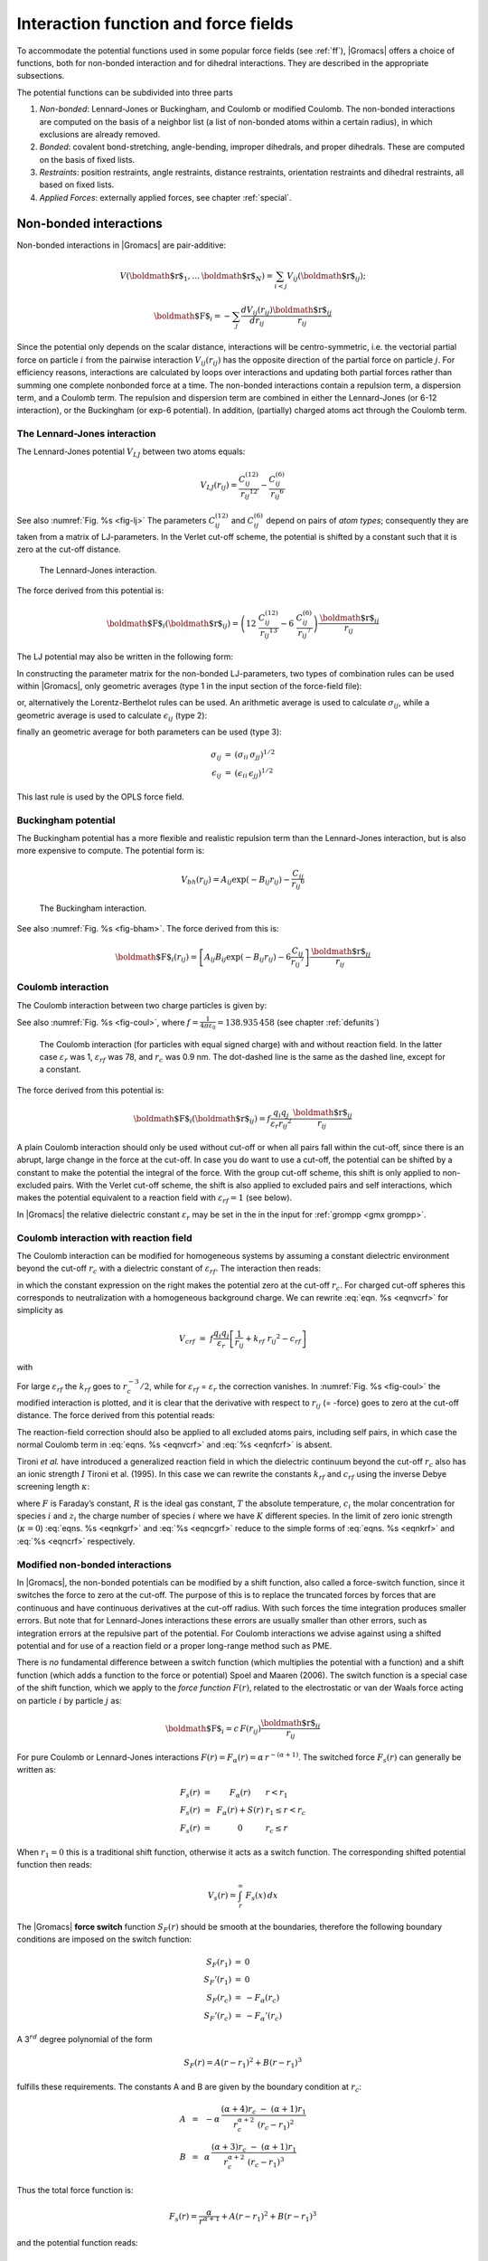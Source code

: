 .. _ff:

Interaction function and force fields
=====================================

To accommodate the potential functions used in some popular force fields
(see :ref:`ff`), |Gromacs| offers a choice of functions, both for
non-bonded interaction and for dihedral interactions. They are described
in the appropriate subsections.

The potential functions can be subdivided into three parts

#. *Non-bonded*: Lennard-Jones or Buckingham, and Coulomb or modified
   Coulomb. The non-bonded interactions are computed on the basis of a
   neighbor list (a list of non-bonded atoms within a certain radius),
   in which exclusions are already removed.

#. *Bonded*: covalent bond-stretching, angle-bending, improper
   dihedrals, and proper dihedrals. These are computed on the basis of
   fixed lists.

#. *Restraints*: position restraints, angle restraints, distance
   restraints, orientation restraints and dihedral restraints, all based
   on fixed lists.

#. *Applied Forces*: externally applied forces, see
   chapter :ref:`special`.

Non-bonded interactions
-----------------------

Non-bonded interactions in |Gromacs| are pair-additive:

.. math:: V({\mbox{\boldmath ${r}$}}_1,\ldots {\mbox{\boldmath ${r}$}}_N) = \sum_{i<j}V_{ij}({\mbox{\boldmath ${r}$}}_ij);

.. math:: {\mbox{\boldmath ${F}$}}_i = -\sum_j \frac{dV_{ij}(r_{ij})}{dr_{ij}} \frac{{\mbox{\boldmath ${r}$}}_ij}{r_{ij}}

Since the potential only depends on the scalar distance, interactions
will be centro-symmetric, i.e. the vectorial partial force on particle
:math:`i` from the pairwise interaction :math:`V_{ij}(r_{ij})` has the
opposite direction of the partial force on particle :math:`j`. For
efficiency reasons, interactions are calculated by loops over
interactions and updating both partial forces rather than summing one
complete nonbonded force at a time. The non-bonded interactions contain
a repulsion term, a dispersion term, and a Coulomb term. The repulsion
and dispersion term are combined in either the Lennard-Jones (or 6-12
interaction), or the Buckingham (or exp-6 potential). In addition,
(partially) charged atoms act through the Coulomb term.

.. _lj:

The Lennard-Jones interaction
~~~~~~~~~~~~~~~~~~~~~~~~~~~~~

The Lennard-Jones potential :math:`V_{LJ}` between two atoms equals:

.. math::

   V_{LJ}({r_{ij}}) =  \frac{C_{ij}^{(12)}}{{r_{ij}}^{12}} -
                           \frac{C_{ij}^{(6)}}{{r_{ij}}^6}

See also :numref:`Fig. %s <fig-lj>` The parameters :math:`C^{(12)}_{ij}` and
:math:`C^{(6)}_{ij}` depend on pairs of *atom types*; consequently they
are taken from a matrix of LJ-parameters. In the Verlet cut-off scheme,
the potential is shifted by a constant such that it is zero at the
cut-off distance.

.. _fig-lj:

.. figure:: plots/f-lj.*
   :width: 8.00000cm

   The Lennard-Jones interaction.

The force derived from this potential is:

.. math:: {\mbox{\boldmath ${F}$}}_i({\mbox{\boldmath ${r}$}}_ij) = \left( 12~\frac{C_{ij}^{(12)}}{{r_{ij}}^{13}} -
                                    6~\frac{C_{ij}^{(6)}}{{r_{ij}}^7} \right) {\frac{{{\mbox{\boldmath ${r}$}}_{ij}}}{{r_{ij}}}}

The LJ potential may also be written in the following form:

.. math:: V_{LJ}({\mbox{\boldmath ${r}$}}_ij) = 4\epsilon_{ij}\left(\left(\frac{\sigma_{ij}} {{r_{ij}}}\right)^{12}
          - \left(\frac{\sigma_{ij}}{{r_{ij}}}\right)^{6} \right)
          :label: eqnsigeps

In constructing the parameter matrix for the non-bonded LJ-parameters,
two types of combination rules can be used within |Gromacs|, only
geometric averages (type 1 in the input section of the force-field
file):

.. math:: \begin{array}{rcl}
          C_{ij}^{(6)}    &=& \left({C_{ii}^{(6)} \, C_{jj}^{(6)}}\right)^{1/2}    \\
          C_{ij}^{(12)}   &=& \left({C_{ii}^{(12)} \, C_{jj}^{(12)}}\right)^{1/2}
          \end{array}
          :label: eqncomb

or, alternatively the Lorentz-Berthelot rules can be used. An
arithmetic average is used to calculate :math:`\sigma_{ij}`, while a
geometric average is used to calculate :math:`\epsilon_{ij}` (type 2):

.. math:: \begin{array}{rcl}
          \sigma_{ij}   &=& \frac{1}{ 2}(\sigma_{ii} + \sigma_{jj})        \\
          \epsilon_{ij} &=& \left({\epsilon_{ii} \, \epsilon_{jj}}\right)^{1/2}
          \end{array}
          :label: eqnlorentzberthelot

finally an geometric average for both parameters can be used (type 3):

.. math:: \begin{array}{rcl}
          \sigma_{ij}   &=& \left({\sigma_{ii} \, \sigma_{jj}}\right)^{1/2}        \\
          \epsilon_{ij} &=& \left({\epsilon_{ii} \, \epsilon_{jj}}\right)^{1/2}
          \end{array}

This last rule is used by the OPLS force field.

Buckingham potential
~~~~~~~~~~~~~~~~~~~~

The Buckingham potential has a more flexible and realistic repulsion
term than the Lennard-Jones interaction, but is also more expensive to
compute. The potential form is:

.. math::

   V_{bh}({r_{ij}}) = A_{ij} \exp(-B_{ij} {r_{ij}}) -
                           \frac{C_{ij}}{{r_{ij}}^6}

.. _fig-bham:

.. figure:: plots/f-bham.*
   :width: 8.00000cm

   The Buckingham interaction.

See also :numref:`Fig. %s <fig-bham>`. The force derived from this is:

.. math::

   {\mbox{\boldmath ${F}$}}_i({r_{ij}}) = \left[ A_{ij}B_{ij}\exp(-B_{ij} {r_{ij}}) -
                                    6\frac{C_{ij}}{{r_{ij}}^7} \right] {\frac{{{\mbox{\boldmath ${r}$}}_{ij}}}{{r_{ij}}}}

.. _coul:

Coulomb interaction
~~~~~~~~~~~~~~~~~~~

The Coulomb interaction between two charge particles is given by:

.. math:: V_c({r_{ij}}) = f \frac{q_i q_j}{{\varepsilon_r}{r_{ij}}}
          :label: eqnvcoul

See also :numref:`Fig. %s <fig-coul>`, where
:math:`f = \frac{1}{4\pi \varepsilon_0} = {138.935\,458}` (see chapter :ref:`defunits`)

.. _fig-coul:

.. figure:: plots/vcrf.*
   :width: 8.00000cm

   The Coulomb interaction (for particles with equal signed charge) with
   and without reaction field. In the latter case
   :math:`{\varepsilon_r}` was 1, :math:`{\varepsilon_{rf}}` was 78, and
   :math:`r_c` was 0.9 nm. The dot-dashed line is the same as the dashed
   line, except for a constant.

The force derived from this potential is:

.. math:: {\mbox{\boldmath ${F}$}}_i({\mbox{\boldmath ${r}$}}_ij) = f \frac{q_i q_j}{{\varepsilon_r}{r_{ij}}^2}{\frac{{{\mbox{\boldmath ${r}$}}_{ij}}}{{r_{ij}}}}

A plain Coulomb interaction should only be used without cut-off or when
all pairs fall within the cut-off, since there is an abrupt, large
change in the force at the cut-off. In case you do want to use a
cut-off, the potential can be shifted by a constant to make the
potential the integral of the force. With the group cut-off scheme, this
shift is only applied to non-excluded pairs. With the Verlet cut-off
scheme, the shift is also applied to excluded pairs and self
interactions, which makes the potential equivalent to a reaction field
with :math:`{\varepsilon_{rf}}=1` (see below).

In |Gromacs| the relative dielectric constant :math:`{\varepsilon_r}` may
be set in the in the input for :ref:`grompp <gmx grompp>`.

.. _coulrf:

Coulomb interaction with reaction field
~~~~~~~~~~~~~~~~~~~~~~~~~~~~~~~~~~~~~~~

The Coulomb interaction can be modified for homogeneous systems by
assuming a constant dielectric environment beyond the cut-off
:math:`r_c` with a dielectric constant of :math:`{\varepsilon_{rf}}`.
The interaction then reads:

.. math:: V_{crf} ~=~
          f \frac{q_i q_j}{{\varepsilon_r}{r_{ij}}}\left[1+\frac{{\varepsilon_{rf}}-{\varepsilon_r}}{2{\varepsilon_{rf}}+{\varepsilon_r}}
          \,\frac{{r_{ij}}^3}{r_c^3}\right]
          - f\frac{q_i q_j}{{\varepsilon_r}r_c}\,\frac{3{\varepsilon_{rf}}}{2{\varepsilon_{rf}}+{\varepsilon_r}}
          :label: eqnvcrf

in which the constant expression on the right makes the potential zero
at the cut-off :math:`r_c`. For charged cut-off spheres this corresponds
to neutralization with a homogeneous background charge. We can rewrite
:eq:`eqn. %s <eqnvcrf>` for simplicity as

.. math:: V_{crf} ~=~     f \frac{q_i q_j}{{\varepsilon_r}}\left[\frac{1}{{r_{ij}}} + k_{rf}~ {r_{ij}}^2 -c_{rf}\right]

with

.. math:: \begin{aligned}
          k_{rf}  &=&     \frac{1}{r_c^3}\,\frac{{\varepsilon_{rf}}-{\varepsilon_r}}{(2{\varepsilon_{rf}}+{\varepsilon_r})}
          \end{aligned}
          :label: eqnkrf

.. math:: \begin{aligned}
          c_{rf}  &=&     \frac{1}{r_c}+k_{rf}\,r_c^2 ~=~ \frac{1}{r_c}\,\frac{3{\varepsilon_{rf}}}{(2{\varepsilon_{rf}}+{\varepsilon_r})}
          \end{aligned}
          :label: eqncrf

For large :math:`{\varepsilon_{rf}}` the :math:`k_{rf}` goes to
:math:`r_c^{-3}/2`, while for :math:`{\varepsilon_{rf}}` =
:math:`{\varepsilon_r}` the correction vanishes. In :numref:`Fig. %s <fig-coul>` the
modified interaction is plotted, and it is clear that the derivative
with respect to :math:`{r_{ij}}` (= -force) goes to zero at the cut-off
distance. The force derived from this potential reads:

.. math:: {\mbox{\boldmath ${F}$}}_i({\mbox{\boldmath ${r}$}}_ij) = f \frac{q_i q_j}{{\varepsilon_r}}\left[\frac{1}{{r_{ij}}^2} - 2 k_{rf}{r_{ij}}\right]{\frac{{{\mbox{\boldmath ${r}$}}_{ij}}}{{r_{ij}}}}
          :label: eqnfcrf

The reaction-field correction should also be applied to all excluded
atoms pairs, including self pairs, in which case the normal Coulomb term
in :eq:`eqns. %s <eqnvcrf>` and :eq:`%s <eqnfcrf>` is absent.

Tironi *et al.* have introduced a generalized reaction field in which
the dielectric continuum beyond the cut-off :math:`r_c` also has an
ionic strength :math:`I` Tironi et al. (1995). In this case we can
rewrite the constants :math:`k_{rf}` and :math:`c_{rf}` using the
inverse Debye screening length :math:`\kappa`:

.. math:: \begin{aligned}
          \kappa^2  &=&     
          \frac{2 I \,F^2}{\varepsilon_0 {\varepsilon_{rf}}RT}
          = \frac{F^2}{\varepsilon_0 {\varepsilon_{rf}}RT}\sum_{i=1}^{K} c_i z_i^2     \\
          k_{rf}  &=&     \frac{1}{r_c^3}\,
          \frac{({\varepsilon_{rf}}-{\varepsilon_r})(1 + \kappa r_c) + {\frac{1}{2}}{\varepsilon_{rf}}(\kappa r_c)^2}
          {(2{\varepsilon_{rf}}+ {\varepsilon_r})(1 + \kappa r_c) + {\varepsilon_{rf}}(\kappa r_c)^2}
          \end{aligned}
          :label: eqnkgrf

.. math:: \begin{aligned}
          c_{rf}  &=&     \frac{1}{r_c}\,
          \frac{3{\varepsilon_{rf}}(1 + \kappa r_c + {\frac{1}{2}}(\kappa r_c)^2)}
          {(2{\varepsilon_{rf}}+{\varepsilon_r})(1 + \kappa r_c) + {\varepsilon_{rf}}(\kappa r_c)^2}
          \end{aligned}
          :label: eqncgrf

where :math:`F` is Faraday’s constant, :math:`R` is the ideal gas
constant, :math:`T` the absolute temperature, :math:`c_i` the molar
concentration for species :math:`i` and :math:`z_i` the charge number of
species :math:`i` where we have :math:`K` different species. In the
limit of zero ionic strength (:math:`\kappa=0`) :eq:`eqns. %s <eqnkgrf>` and
:eq:`%s <eqncgrf>` reduce to the simple forms of :eq:`eqns. %s <eqnkrf>` and :eq:`%s <eqncrf>`
respectively.

.. _modnbint:

Modified non-bonded interactions
~~~~~~~~~~~~~~~~~~~~~~~~~~~~~~~~

In |Gromacs|, the non-bonded potentials can be modified by a shift
function, also called a force-switch function, since it switches the
force to zero at the cut-off. The purpose of this is to replace the
truncated forces by forces that are continuous and have continuous
derivatives at the cut-off radius. With such forces the time integration
produces smaller errors. But note that for Lennard-Jones interactions
these errors are usually smaller than other errors, such as integration
errors at the repulsive part of the potential. For Coulomb interactions
we advise against using a shifted potential and for use of a reaction
field or a proper long-range method such as PME.

There is *no* fundamental difference between a switch function (which
multiplies the potential with a function) and a shift function (which
adds a function to the force or potential) Spoel and Maaren (2006). The
switch function is a special case of the shift function, which we apply
to the *force function* :math:`F(r)`, related to the electrostatic or
van der Waals force acting on particle :math:`i` by particle :math:`j`
as:

.. math:: {\mbox{\boldmath ${F}$}}_i = c \, F(r_{ij}) \frac{{\mbox{\boldmath ${r}$}}_ij}{r_{ij}}

For pure Coulomb or Lennard-Jones interactions
:math:`F(r) = F_\alpha(r) = \alpha \, r^{-(\alpha+1)}`. The switched
force :math:`F_s(r)` can generally be written as:

.. math::

   \begin{array}{rcl}
   \vspace{2mm}
   F_s(r)~=&~F_\alpha(r)   & r < r_1               \\
   \vspace{2mm}
   F_s(r)~=&~F_\alpha(r)+S(r)      & r_1 \le r < r_c       \\
   F_s(r)~=&~0             & r_c \le r     
   \end{array}

When :math:`r_1=0` this is a traditional shift function, otherwise it
acts as a switch function. The corresponding shifted potential function
then reads:

.. math:: V_s(r) =  \int^{\infty}_r~F_s(x)\, dx

The |Gromacs| **force switch** function :math:`S_F(r)` should be smooth at
the boundaries, therefore the following boundary conditions are imposed
on the switch function:

.. math::

   \begin{array}{rcl}
   S_F(r_1)          &=&0            \\
   S_F'(r_1)         &=&0            \\
   S_F(r_c)          &=&-F_\alpha(r_c)       \\
   S_F'(r_c)         &=&-F_\alpha'(r_c)
   \end{array}

A 3\ :math:`^{rd}` degree polynomial of the form

.. math:: S_F(r) = A(r-r_1)^2 + B(r-r_1)^3

fulfills these requirements. The constants A and B are given by the
boundary condition at :math:`r_c`:

.. math::

   \begin{array}{rcl}
   \vspace{2mm}
   A &~=~& -\alpha \, \displaystyle
           \frac{(\alpha+4)r_c~-~(\alpha+1)r_1} {r_c^{\alpha+2}~(r_c-r_1)^2} \\
   B &~=~& \alpha \, \displaystyle
           \frac{(\alpha+3)r_c~-~(\alpha+1)r_1}{r_c^{\alpha+2}~(r_c-r_1)^3}
   \end{array}

Thus the total force function is:

.. math:: F_s(r) = \frac{\alpha}{r^{\alpha+1}} + A(r-r_1)^2 + B(r-r_1)^3

and the potential function reads:

.. math:: V_s(r) = \frac{1}{r^\alpha} - \frac{A}{3} (r-r_1)^3 - \frac{B}{4} (r-r_1)^4 - C

where

.. math:: C =  \frac{1}{r_c^\alpha} - \frac{A}{3} (r_c-r_1)^3 - \frac{B}{4} (r_c-r_1)^4

The |Gromacs| **potential-switch** function :math:`S_V(r)` scales the
potential between :math:`r_1` and :math:`r_c`, and has similar boundary
conditions, intended to produce smoothly-varying potential and forces:

.. math::

   \begin{array}{rcl}
   S_V(r_1)          &=&1 \\
   S_V'(r_1)         &=&0 \\
   S_V''(r_1)        &=&0 \\
   S_V(r_c)          &=&0 \\
   S_V'(r_c)         &=&0 \\
   S_V''(r_c)        &=&0
   \end{array}

The fifth-degree polynomial that has these properties is

.. math:: S_V(r; r_1, r_c) = \frac{1 - 10(r-r_1)^3(r_c-r_1)^2 + 15(r-r_1)^4(r_c-r_1) - 6(r-r_1)}{(r_c-r_1)^5}

This implementation is found in several other simulation
packages,Ohmine, Tanaka, and Wolynes (1988; Kitchen et al. 1990; Guenot
and Kollman 1993) but differs from that in CHARMM.Steinbach and Brooks
(1994) Switching the potential leads to artificially large forces in the
switching region, therefore it is not recommended to switch Coulomb
interactions using this function,Spoel and Maaren (2006) but switching
Lennard-Jones interactions using this function produces acceptable
results.

Modified short-range interactions with Ewald summation
~~~~~~~~~~~~~~~~~~~~~~~~~~~~~~~~~~~~~~~~~~~~~~~~~~~~~~

When Ewald summation or particle-mesh Ewald is used to calculate the
long-range interactions, the short-range Coulomb potential must also be
modified. Here the potential is switched to (nearly) zero at the
cut-off, instead of the force. In this case the short range potential is
given by:

.. math:: V(r) = f \frac{\mbox{erfc}(\beta r_{ij})}{r_{ij}} q_i q_j,

where :math:`\beta` is a parameter that determines the relative weight
between the direct space sum and the reciprocal space sum and
erfc\ :math:`(x)` is the complementary error function. For further
details on long-range electrostatics, see sec. :ref:`lrelstat`.

Bonded interactions
-------------------

Bonded interactions are based on a fixed list of atoms. They are not
exclusively pair interactions, but include 3- and 4-body interactions as
well. There are *bond stretching* (2-body), *bond angle* (3-body), and
*dihedral angle* (4-body) interactions. A special type of dihedral
interaction (called *improper dihedral*) is used to force atoms to
remain in a plane or to prevent transition to a configuration of
opposite chirality (a mirror image).

.. _bondpot:

Bond stretching
~~~~~~~~~~~~~~~

.. _harmonicbond:

Harmonic potential
^^^^^^^^^^^^^^^^^^

The bond stretching between two covalently bonded atoms :math:`i` and
:math:`j` is represented by a harmonic potential:

.. _fig-bstretch1:

.. figure:: plots/bstretch.*
   :width: 7.00000cm

   Principle of bond stretching (left), and the bond stretching
   potential (right).

.. math:: V_b~({r_{ij}}) = {\frac{1}{2}}k^b_{ij}({r_{ij}}-b_{ij})^2

See also :numref:`Fig. %s <fig-bstretch1>`, with the force given by:

.. math:: {\mbox{\boldmath ${F}$}}_i({\mbox{\boldmath ${r}$}}_ij) = k^b_{ij}({r_{ij}}-b_{ij}) {\frac{{{\mbox{\boldmath ${r}$}}_{ij}}}{{r_{ij}}}}

.. _g96bond:

Fourth power potential
^^^^^^^^^^^^^^^^^^^^^^

In the GROMOS-96 force field Gunsteren et al. (1996), the covalent bond
potential is, for reasons of computational efficiency, written as:

.. math:: V_b~({r_{ij}}) = \frac{1}{4}k^b_{ij}\left({r_{ij}}^2-b_{ij}^2\right)^2

The corresponding force is:

.. math:: {\mbox{\boldmath ${F}$}}_i({\mbox{\boldmath ${r}$}}_ij) = k^b_{ij}({r_{ij}}^2-b_{ij}^2)~{\mbox{\boldmath ${r}$}}_ij

The force constants for this form of the potential are related to the
usual harmonic force constant :math:`k^{b,\mathrm{harm}}`
(sec. :ref:`bondpot`) as

.. math:: 2 k^b b_{ij}^2 = k^{b,\mathrm{harm}}

The force constants are mostly derived from the harmonic ones used in
GROMOS-87 Gunsteren and Berendsen (1987). Although this form is
computationally more efficient (because no square root has to be
evaluated), it is conceptually more complex. One particular disadvantage
is that since the form is not harmonic, the average energy of a single
bond is not equal to :math:`{\frac{1}{2}}kT` as it is for the normal
harmonic potential.

.. _morsebond:

Morse potential bond stretching
~~~~~~~~~~~~~~~~~~~~~~~~~~~~~~~

For some systems that require an anharmonic bond stretching potential,
the Morse potential Morse (1929) between two atoms *i* and *j* is
available in |Gromacs|. This potential differs from the harmonic potential
in that it has an asymmetric potential well and a zero force at infinite
distance. The functional form is:

.. math:: \displaystyle V_{morse} (r_{ij}) = D_{ij} [1 - \exp(-\beta_{ij}(r_{ij}-b_{ij}))]^2,

See also :numref:`Fig. %s <fig-morse>`, and the corresponding force is:

.. math::

   \begin{array}{rcl}
   \displaystyle {\bf F}_{morse} ({\bf r}_{ij})&=&2 D_{ij} \beta_{ij} \exp(-\beta_{ij}(r_{ij}-b_{ij})) * \\
   \displaystyle \: & \: &[1 - \exp(-\beta_{ij}(r_{ij}-b_{ij}))] \frac{\displaystyle {\bf r}_{ij}}{\displaystyle r_{ij}},
   \end{array}

where :math:`\displaystyle D_{ij}`  is the depth of the well in
kJ/mol, :math:`\displaystyle \beta_{ij}` defines the steepness of the
well (in nm\ :math:`^{-1}`), and :math:`\displaystyle b_{ij}` is the
equilibrium distance in nm. The steepness parameter
:math:`\displaystyle \beta_{ij}` can be expressed in terms of the reduced mass of the atoms *i* and
*j*, the fundamental vibration frequency :math:`\displaystyle\omega_{ij}` and the well depth :math:`\displaystyle D_{ij}`:

.. math:: \displaystyle \beta_{ij}= \omega_{ij} \sqrt{\frac{\mu_{ij}}{2 D_{ij}}}

and because :math:`\displaystyle \omega = \sqrt{k/\mu}`, one can
rewrite :math:`\displaystyle \beta_{ij}` in terms of the harmonic
force constant :math:`\displaystyle k_{ij}`:

.. math:: \displaystyle \beta_{ij}= \sqrt{\frac{k_{ij}}{2 D_{ij}}}
          :label: eqnbetaij

For small deviations :math:`\displaystyle (r_{ij}-b_{ij})`, one can
approximate the :math:`\displaystyle \exp`-term to first-order using a
Taylor expansion:

.. math:: \displaystyle \exp(-x) \approx 1-x
          :label: eqnexpminx

and substituting :eq:`eqn. %s <eqnbetaij>` and :eq:`eqn. %s <eqnexpminx>` in the
functional form:

.. math::

   \begin{array}{rcl}
   \displaystyle V_{morse} (r_{ij})&=&D_{ij} [1 - \exp(-\beta_{ij}(r_{ij}-b_{ij}))]^2\\
   \displaystyle \:&=&D_{ij} [1 - (1 -\sqrt{\frac{k_{ij}}{2 D_{ij}}}(r_{ij}-b_{ij}))]^2\\
   \displaystyle \:&=&\frac{1}{2} k_{ij} (r_{ij}-b_{ij}))^2
   \end{array}

we recover the harmonic bond stretching potential.

.. _fig-morse:

.. figure:: plots/f-morse.*
   :width: 7.00000cm

   The Morse potential well, with bond length 0.15 nm.

Cubic bond stretching potential
~~~~~~~~~~~~~~~~~~~~~~~~~~~~~~~

Another anharmonic bond stretching potential that is slightly simpler
than the Morse potential adds a cubic term in the distance to the simple
harmonic form:

.. math:: V_b~({r_{ij}}) = k^b_{ij}({r_{ij}}-b_{ij})^2 + k^b_{ij}k^{cub}_{ij}({r_{ij}}-b_{ij})^3

A flexible water model (based on the SPC water model Berendsen et al.
(1981)) including a cubic bond stretching potential for the O-H bond was
developed by Ferguson Ferguson (1995). This model was found to yield a
reasonable infrared spectrum. The Ferguson water model is available in
the |Gromacs| library (``flexwat-ferguson.itp``). It should be noted that the
potential is asymmetric: overstretching leads to infinitely low
energies. The integration timestep is therefore limited to 1 fs.

The force corresponding to this potential is:

.. math:: {\mbox{\boldmath ${F}$}}_i({\mbox{\boldmath ${r}$}}_ij) = 2k^b_{ij}({r_{ij}}-b_{ij})~{\frac{{{\mbox{\boldmath ${r}$}}_{ij}}}{{r_{ij}}}}+ 3k^b_{ij}k^{cub}_{ij}({r_{ij}}-b_{ij})^2~{\frac{{{\mbox{\boldmath ${r}$}}_{ij}}}{{r_{ij}}}}

FENE bond stretching potential
~~~~~~~~~~~~~~~~~~~~~~~~~~~~~~

In coarse-grained polymer simulations the beads are often connected by a
FENE (finitely extensible nonlinear elastic) potential Warner Jr.
(1972):

.. math::

   V_{\mbox{\small FENE}}({r_{ij}}) =
     -{\frac{1}{2}}k^b_{ij} b^2_{ij} \log\left(1 - \frac{{r_{ij}}^2}{b^2_{ij}}\right)

The potential looks complicated, but the expression for the force is
simpler:

.. math::

   F_{\mbox{\small FENE}}({\mbox{\boldmath ${r}$}}_ij) =
     -k^b_{ij} \left(1 - \frac{{r_{ij}}^2}{b^2_{ij}}\right)^{-1} {\mbox{\boldmath ${r}$}}_ij

At short distances the potential asymptotically goes to a harmonic
potential with force constant :math:`k^b`, while it diverges at distance
:math:`b`.

.. _harmonicangle:

Harmonic angle potential
~~~~~~~~~~~~~~~~~~~~~~~~

The bond-angle vibration between a triplet of atoms :math:`i` -
:math:`j` - :math:`k` is also represented by a harmonic potential on the
angle :math:`{\theta_{ijk}}`

.. _fig-angle:

.. figure:: plots/angle.*
   :width: 7.00000cm

   Principle of angle vibration (left) and the bond angle potential
   (right).

.. math:: V_a({\theta_{ijk}}) = {\frac{1}{2}}k^{\theta}_{ijk}({\theta_{ijk}}-{\theta_{ijk}}^0)^2

As the bond-angle vibration is represented by a harmonic potential, the
form is the same as the bond stretching
(:numref:`Fig. %s <fig-bstretch1>`).

The force equations are given by the chain rule:

.. math::

   \begin{array}{l}
   {\mbox{\boldmath ${F}$}}_i    ~=~ -\displaystyle\frac{d V_a({\theta_{ijk}})}{d {\mbox{\boldmath ${r}$}}_i}   \\
   {\mbox{\boldmath ${F}$}}_k    ~=~ -\displaystyle\frac{d V_a({\theta_{ijk}})}{d {\mbox{\boldmath ${r}$}}_k}   \\
   {\mbox{\boldmath ${F}$}}_j    ~=~ -{\mbox{\boldmath ${F}$}}_i-{\mbox{\boldmath ${F}$}}_k
   \end{array}
   ~ \mbox{ ~ where ~ } ~
    {\theta_{ijk}}= \arccos \frac{({\mbox{\boldmath ${r}$}}_ij \cdot {\mbox{\boldmath ${r}$}}_{kj})}{r_{ij}r_{kj}}

The numbering :math:`i,j,k` is in sequence of covalently bonded atoms.
Atom :math:`j` is in the middle; atoms :math:`i` and :math:`k` are at
the ends (see :numref:`Fig. %s <fig-angle>`). **Note** that in the input in topology
files, angles are given in degrees and force constants in
kJ/mol/rad\ :math:`^2`.

.. _g96angle:

Cosine based angle potential
~~~~~~~~~~~~~~~~~~~~~~~~~~~~

In the GROMOS-96 force field a simplified function is used to represent
angle vibrations:

.. math:: V_a({\theta_{ijk}}) = {\frac{1}{2}}k^{\theta}_{ijk}\left(\cos({\theta_{ijk}}) - \cos({\theta_{ijk}}^0)\right)^2
          :label: eqG96angle

where

.. math:: \cos({\theta_{ijk}}) = \frac{{\mbox{\boldmath ${r}$}}_ij\cdot{\mbox{\boldmath ${r}$}}_{kj}}{{r_{ij}}r_{kj}}

The corresponding force can be derived by partial differentiation with
respect to the atomic positions. The force constants in this function
are related to the force constants in the harmonic form
:math:`k^{\theta,\mathrm{harm}}` (:ref:`harmonicangle`) by:

.. math:: k^{\theta} \sin^2({\theta_{ijk}}^0) = k^{\theta,\mathrm{harm}}

In the GROMOS-96 manual there is a much more complicated conversion
formula which is temperature dependent. The formulas are equivalent at 0
K and the differences at 300 K are on the order of 0.1 to 0.2%. **Note**
that in the input in topology files, angles are given in degrees and
force constants in kJ/mol.

.. _reb:

Restricted bending potential
~~~~~~~~~~~~~~~~~~~~~~~~~~~~

The restricted bending (ReB) potential Bulacu et al. (2005) prevents the
bending angle :math:`\theta` from reaching the :math:`180^{\circ}`
value. In this way, the numerical instabilities due to the calculation
of the torsion angle and potential are eliminated when performing
coarse-grained molecular dynamics simulations.

To systematically hinder the bending angles from reaching the
:math:`180^{\circ}` value, the bending potential :eq:`eqn %s <eqG96angle>` is
divided by a :math:`\sin^2\theta` factor:

.. math:: V_{\rm ReB}(\theta_i) = \frac{1}{2} k_{\theta} \frac{(\cos\theta_i - \cos\theta_0)^2}{\sin^2\theta_i}.
          :label: eqReB

:numref:`Figure %s <fig-ReB>` shows the comparison between the ReB potential,
:eq:`%s <eqReB>`, and the standard one :eq:`%s <eqG96angle>`.

.. _fig-ReB:

.. figure:: plots/fig-02.*
   :width: 10.00000cm

   Bending angle potentials: cosine harmonic (solid black line), angle
   harmonic (dashed black line) and restricted bending (red) with the
   same bending constant :math:`k_{\theta}=85` kJ mol\ :math:`^{-1}` and
   equilibrium angle :math:`\theta_0=130^{\circ}`. The orange line
   represents the sum of a cosine harmonic (:math:`k =50` kJ
   mol\ :math:`^{-1}`) with a restricted bending (:math:`k =25` kJ
   mol\ :math:`^{-1}`) potential, both with
   :math:`\theta_0=130^{\circ}`.

The wall of the ReB potential is very repulsive in the region close to
:math:`180^{\circ}` and, as a result, the bending angles are kept within
a safe interval, far from instabilities. The power :math:`2` of
:math:`\sin\theta_i` in the denominator has been chosen to guarantee
this behavior and allows an elegant differentiation:

.. math:: F_{\rm ReB}(\theta_i) = \frac{2k_{\theta}}{\sin^4\theta_i}(\cos\theta_i - \cos\theta_0) (1 - \cos\theta_i\cos\theta_0) \frac{\partial \cos\theta_i}{\partial \vec r_{k}}.
          :label: eqdiffReB

Due to its construction, the restricted bending potential cannot be
used for equilibrium :math:`\theta_0` values too close to
:math:`0^{\circ}` or :math:`180^{\circ}` (from experience, at least
:math:`10^{\circ}` difference is recommended). It is very important
that, in the starting configuration, all the bending angles have to be
in the safe interval to avoid initial instabilities. This bending
potential can be used in combination with any form of torsion potential.
It will always prevent three consecutive particles from becoming
collinear and, as a result, any torsion potential will remain free of
singularities. It can be also added to a standard bending potential to
affect the angle around :math:`180^{\circ}`, but to keep its original
form around the minimum (see the orange curve in :numref:`Fig. %s <fig-ReB>`).

Urey-Bradley potential
~~~~~~~~~~~~~~~~~~~~~~

The Urey-Bradley bond-angle vibration between a triplet of atoms
:math:`i` - :math:`j` - :math:`k` is represented by a harmonic potential
on the angle :math:`{\theta_{ijk}}` and a harmonic correction term on
the distance between the atoms :math:`i` and :math:`k`. Although this
can be easily written as a simple sum of two terms, it is convenient to
have it as a single entry in the topology file and in the output as a
separate energy term. It is used mainly in the CHARMm force field Brooks
et al. (1983). The energy is given by:

.. math:: V_a({\theta_{ijk}}) = {\frac{1}{2}}k^{\theta}_{ijk}({\theta_{ijk}}-{\theta_{ijk}}^0)^2 + {\frac{1}{2}}k^{UB}_{ijk}(r_{ik}-r_{ik}^0)^2

The force equations can be deduced from sections :ref:`harmonicbond`
and :ref:`harmonicangle`.

Bond-Bond cross term
~~~~~~~~~~~~~~~~~~~~

The bond-bond cross term for three particles :math:`i, j, k` forming
bonds :math:`i-j` and :math:`k-j` is given by Lawrence and Skinner
(2003):

.. math:: V_{rr'} ~=~ k_{rr'} \left(\left|{\mbox{\boldmath ${r}$}}_{i}-{\mbox{\boldmath ${r}$}}_j\right|-r_{1e}\right) \left(\left|{\mbox{\boldmath ${r}$}}_{k}-{\mbox{\boldmath ${r}$}}_j\right|-r_{2e}\right)
          :label: eqncrossbb

where :math:`k_{rr'}` is the force constant, and :math:`r_{1e}` and
:math:`r_{2e}` are the equilibrium bond lengths of the :math:`i-j` and
:math:`k-j` bonds respectively. The force associated with this potential
on particle :math:`i` is:

.. math:: {\mbox{\boldmath ${F}$}}_{i} = -k_{rr'}\left(\left|{\mbox{\boldmath ${r}$}}_{k}-{\mbox{\boldmath ${r}$}}_j\right|-r_{2e}\right)\frac{{\mbox{\boldmath ${r}$}}_i-{\mbox{\boldmath ${r}$}}_j}{\left|{\mbox{\boldmath ${r}$}}_{i}-{\mbox{\boldmath ${r}$}}_j\right|}

The force on atom :math:`k` can be obtained by swapping :math:`i` and
:math:`k` in the above equation. Finally, the force on atom :math:`j`
follows from the fact that the sum of internal forces should be zero:
:math:`{\mbox{\boldmath ${F}$}}_j = -{\mbox{\boldmath ${F}$}}_i-{\mbox{\boldmath ${F}$}}_k`.

Bond-Angle cross term
~~~~~~~~~~~~~~~~~~~~~

The bond-angle cross term for three particles :math:`i, j, k` forming
bonds :math:`i-j` and :math:`k-j` is given by Lawrence and Skinner
(2003):

.. math:: V_{r\theta} ~=~ k_{r\theta} \left(\left|{\mbox{\boldmath ${r}$}}_{i}-{\mbox{\boldmath ${r}$}}_k\right|-r_{3e} \right) \left(\left|{\mbox{\boldmath ${r}$}}_{i}-{\mbox{\boldmath ${r}$}}_j\right|-r_{1e} + \left|{\mbox{\boldmath ${r}$}}_{k}-{\mbox{\boldmath ${r}$}}_j\right|-r_{2e}\right)

where :math:`k_{r\theta}` is the force constant, :math:`r_{3e}` is the
:math:`i-k` distance, and the other constants are the same as in
:eq:`Equation %s <eqncrossbb>`. The force associated with the potential on atom
:math:`i` is:

.. math::

   {\mbox{\boldmath ${F}$}}_{i} ~=~ -k_{r\theta}
   \left[
   \left(
   \left| {\mbox{\boldmath ${r}$}}_{i} - {\mbox{\boldmath ${r}$}}_{k}\right|
   -r_{3e}\right)
   \frac{
         {\mbox{\boldmath ${r}$}}_{i}-{\mbox{\boldmath ${r}$}}_j}
         { \left| {\mbox{\boldmath ${r}$}}_{i}-{\mbox{\boldmath ${r}$}}_{j}\right| 
         }
   + \left(
     \left| {\mbox{\boldmath ${r}$}}_{i}-{\mbox{\boldmath ${r}$}}_{j}\right|
   -r_{1e}
   + \left| {\mbox{\boldmath ${r}$}}_{k}-{\mbox{\boldmath ${r}$}}_{j}\right|
   -r_{2e}\right)
   \frac{
         {\mbox{\boldmath ${r}$}}_{i}-{\mbox{\boldmath ${r}$}}_{k}}
         {\left| {\mbox{\boldmath ${r}$}}_{i}-{\mbox{\boldmath ${r}$}}_{k}\right|
         }
   \right]

Quartic angle potential
~~~~~~~~~~~~~~~~~~~~~~~

For special purposes there is an angle potential that uses a fourth
order polynomial:

.. math:: V_q({\theta_{ijk}}) ~=~ \sum_{n=0}^5 C_n ({\theta_{ijk}}-{\theta_{ijk}}^0)^n

.. _imp:

Improper dihedrals
~~~~~~~~~~~~~~~~~~

Improper dihedrals are meant to keep planar groups (*e.g.* aromatic
rings) planar, or to prevent molecules from flipping over to their
mirror images, see :numref:`Fig. %s <fig-imp>`.

.. _fig-imp:

.. figure:: plots/ring-imp.*
        :width: 4.00000cm

        Principle of improper dihedral angles. Out of plane bending for rings.
        The improper dihedral angle :math:`\xi` is defined as the angle between
        planes (i,j,k) and (j,k,l).

.. figure:: plots/subst-im.*
        :width: 3.00000cm

.. figure:: plots/tetra-im.*
        :width: 3.00000cm

        Principle of improper dihedral angles. Out of tetrahedral angle.
        The improper dihedral angle :math:`\xi` is defined
        as the angle between planes (i,j,k) and (j,k,l).

Improper dihedrals: harmonic type
^^^^^^^^^^^^^^^^^^^^^^^^^^^^^^^^^

The simplest improper dihedral potential is a harmonic potential; it is
plotted in :numref:`Fig. %s <fig-imps>`.

.. math:: V_{id}(\xi_{ijkl}) = {\frac{1}{2}}k_{\xi}(\xi_{ijkl}-\xi_0)^2

Since the potential is harmonic it is discontinuous, but since the
discontinuity is chosen at 180\ :math:`^\circ` distance from
:math:`\xi_0` this will never cause problems. **Note** that in the input
in topology files, angles are given in degrees and force constants in
kJ/mol/rad\ :math:`^2`.

.. _fig-imps:

.. figure:: plots/f-imps.*
   :width: 10.00000cm

   Improper dihedral potential.

Improper dihedrals: periodic type
^^^^^^^^^^^^^^^^^^^^^^^^^^^^^^^^^

This potential is identical to the periodic proper dihedral (see below).
There is a separate dihedral type for this (type 4) only to be able to
distinguish improper from proper dihedrals in the parameter section and
the output.

Proper dihedrals
~~~~~~~~~~~~~~~~

For the normal dihedral interaction there is a choice of either the
GROMOS periodic function or a function based on expansion in powers of
:math:`\cos \phi` (the so-called Ryckaert-Bellemans potential). This
choice has consequences for the inclusion of special interactions
between the first and the fourth atom of the dihedral quadruple. With
the periodic GROMOS potential a special 1-4 LJ-interaction must be
included; with the Ryckaert-Bellemans potential *for alkanes* the 1-4
interactions must be excluded from the non-bonded list. **Note:**
Ryckaert-Bellemans potentials are also used in *e.g.* the OPLS force
field in combination with 1-4 interactions. You should therefore not
modify topologies generated by :ref:`pdb2gmx <gmx pdb2gmx>` in this case.

Proper dihedrals: periodic type
^^^^^^^^^^^^^^^^^^^^^^^^^^^^^^^

Proper dihedral angles are defined according to the IUPAC/IUB
convention, where :math:`\phi` is the angle between the :math:`ijk` and
the :math:`jkl` planes, with **zero** corresponding to the *cis*
configuration (:math:`i` and :math:`l` on the same side). There are two
dihedral function types in |Gromacs| topology files. There is the standard
type 1 which behaves like any other bonded interactions. For certain
force fields, type 9 is useful. Type 9 allows multiple potential
functions to be applied automatically to a single dihedral in the
``[ dihedral ]`` section when multiple parameters are
defined for the same atomtypes in the ``[ dihedraltypes ]``
section.

.. _fig-pdihf:

.. figure:: plots/f-dih.*
   :width: 7.00000cm

   Principle of proper dihedral angle (left, in *trans* form) and the
   dihedral angle potential (right).

.. math:: V_d(\phi_{ijkl}) = k_{\phi}(1 + \cos(n \phi - \phi_s))

Proper dihedrals: Ryckaert-Bellemans function
^^^^^^^^^^^^^^^^^^^^^^^^^^^^^^^^^^^^^^^^^^^^^

| For alkanes, the following proper dihedral potential is often used
  (see :numref:`Fig. %s <fig-rbdih>`):

  .. math:: V_{rb}(\phi_{ijkl}) = \sum_{n=0}^5 C_n( \cos(\psi ))^n,

|  where :math:`\psi = \phi - 180^\circ`.
| **Note:** A conversion from one convention to another can be achieved
  by multiplying every coefficient :math:`\displaystyle C_n` by
  :math:`\displaystyle (-1)^n`.

An example of constants for :math:`C` is given in :numref:`Table %s <tab-crb>`.

.. _tab-crb:

.. table:: 
    Constants for Ryckaert-Bellemans potential (\ :math:`\mathrm{kJ mol}^{-1}`).
    :widths: auto
    :align: center

    +-------------+-------+-------------+--------+-------------+-------+
    | :math:`C_0` | 9.28  | :math:`C_2` | -13.12 | :math:`C_4` | 26.24 |
    +-------------+-------+-------------+--------+-------------+-------+
    | :math:`C_1` | 12.16 | :math:`C_3` | -3.06  | :math:`C_5` | -31.5 |
    +-------------+-------+-------------+--------+-------------+-------+


.. _fig-rbdih:

.. figure:: plots/f-rbs.*
   :width: 8.00000cm

   Ryckaert-Bellemans dihedral potential.

(**Note:** The use of this potential implies exclusion of LJ
interactions between the first and the last atom of the dihedral, and
:math:`\psi` is defined according to the “polymer convention”
(:math:`\psi_{trans}=0`).)

| The RB dihedral function can also be used to include Fourier dihedrals
  (see below):

  .. math::

     V_{rb} (\phi_{ijkl}) ~=~ \frac{1}{2} \left[F_1(1+\cos(\phi)) + F_2(
     1-\cos(2\phi)) + F_3(1+\cos(3\phi)) + F_4(1-\cos(4\phi))\right]

| Because of the equalities :math:`\cos(2\phi) = 2\cos^2(\phi) - 1`,
  :math:`\cos(3\phi) = 4\cos^3(\phi) - 3\cos(\phi)` and
  :math:`\cos(4\phi) = 8\cos^4(\phi) - 8\cos^2(\phi) + 1` one can
  translate the OPLS parameters to Ryckaert-Bellemans parameters as
  follows:

  .. math::

     \displaystyle
     \begin{array}{rcl}
     \displaystyle C_0&=&F_2 + \frac{1}{2} (F_1 + F_3)\\
     \displaystyle C_1&=&\frac{1}{2} (- F_1 + 3 \, F_3)\\
     \displaystyle C_2&=& -F_2 + 4 \, F_4\\
     \displaystyle C_3&=&-2 \, F_3\\
     \displaystyle C_4&=&-4 \, F_4\\
     \displaystyle C_5&=&0
     \end{array}

| with OPLS parameters in protein convention and RB parameters in
  polymer convention (this yields a minus sign for the odd powers of
  cos\ :math:`(\phi)`).
| **Note:** Mind the conversion from **kcal mol**\ :math:`^{-1}` for
  literature OPLS and RB parameters to **kJ mol**\ :math:`^{-1}` in
  |Gromacs|.

Proper dihedrals: Fourier function
^^^^^^^^^^^^^^^^^^^^^^^^^^^^^^^^^^

| The OPLS potential function is given as the first three  Jorgensen,
  Maxwell, and Tirado-Rives (1996) or four Robertson, Tirado-Rives, and
  Jorgensen (2015) cosine terms of a Fourier series. In |Gromacs| the four
  term function is implemented:

  .. math::

     V_{F} (\phi_{ijkl}) ~=~ \frac{1}{2} \left[C_1(1+\cos(\phi)) + C_2(
     1-\cos(2\phi)) + C_3(1+\cos(3\phi)) + C_4(1-\cos(4\phi))\right],

| Internally, |Gromacs| uses the Ryckaert-Bellemans code to compute
  Fourier dihedrals (see above), because this is more efficient.
| **Note:** Mind the conversion from *k*\ cal mol\ :math:`^{-1}` for
  literature OPLS parameters to **kJ mol**\ :math:`^{-1}` in |Gromacs|.

Proper dihedrals: Restricted torsion potential
^^^^^^^^^^^^^^^^^^^^^^^^^^^^^^^^^^^^^^^^^^^^^^

In a manner very similar to the restricted bending potential (see
:ref:`ReB`), a restricted torsion/dihedral potential is introduced:

.. math:: V_{\rm ReT}(\phi_i) = \frac{1}{2} k_{\phi} \frac{(\cos\phi_i - \cos\phi_0)^2}{\sin^2\phi_i}
          :label: eqReT

with the advantages of being a function of :math:`\cos\phi` (no
problems taking the derivative of :math:`\sin\phi`) and of keeping the
torsion angle at only one minimum value. In this case, the factor
:math:`\sin^2\phi` does not allow the dihedral angle to move from the
[:math:`-180^{\circ}`:0] to [0::math:`180^{\circ}`] interval, i.e. it
cannot have maxima both at :math:`-\phi_0` and :math:`+\phi_0` maxima,
but only one of them. For this reason, all the dihedral angles of the
starting configuration should have their values in the desired angles
interval and the the equilibrium :math:`\phi_0` value should not be too
close to the interval limits (as for the restricted bending potential,
described in :ref:`ReB`, at least :math:`10^{\circ}` difference is
recommended).

Proper dihedrals: Combined bending-torsion potential
^^^^^^^^^^^^^^^^^^^^^^^^^^^^^^^^^^^^^^^^^^^^^^^^^^^^

When the four particles forming the dihedral angle become collinear
(this situation will never happen in atomistic simulations, but it can
occur in coarse-grained simulations) the calculation of the torsion
angle and potential leads to numerical instabilities. One way to avoid
this is to use the restricted bending potential (see :ref:`ReB`) that
prevents the dihedral from reaching the :math:`180^{\circ}` value.

Another way is to disregard any effects of the dihedral becoming
ill-defined, keeping the dihedral force and potential calculation
continuous in entire angle range by coupling the torsion potential (in a
cosine form) with the bending potentials of the adjacent bending angles
in a unique expression:

.. math:: V_{\rm CBT}(\theta_{i-1}, \theta_i, \phi_i) = k_{\phi} \sin^3\theta_{i-1} \sin^3\theta_{i} \sum_{n=0}^4 { a_n \cos^n\phi_i}.
          :label: eqCBT

This combined bending-torsion (CBT) potential has been proposed
by Bulacu and Giessen (2013) for polymer melt simulations and is
extensively described in Bulacu et al. (2005).

This potential has two main advantages:

-  it does not only depend on the dihedral angle :math:`\phi_i` (between
   the :math:`i-2`, :math:`i-1`, :math:`i` and :math:`i+1` beads) but
   also on the bending angles :math:`\theta_{i-1}` and :math:`\theta_i`
   defined from three adjacent beads (:math:`i-2`, :math:`i-1` and
   :math:`i`, and :math:`i-1`, :math:`i` and :math:`i+1`, respectively).
   The two :math:`\sin^3\theta` pre-factors, tentatively suggested
   by Scott and Scheraga (1966) and theoretically discussed by Pauling
   (1960), cancel the torsion potential and force when either of the two
   bending angles approaches the value of :math:`180^\circ`.

-  its dependence on :math:`\phi_i` is expressed through a polynomial in
   :math:`\cos\phi_i` that avoids the singularities in
   :math:`\phi=0^\circ` or :math:`180^\circ` in calculating the
   torsional force.

These two properties make the CBT potential well-behaved for MD
simulations with weak constraints on the bending angles or even for
steered / non-equilibrium MD in which the bending and torsion angles
suffer major modifications. When using the CBT potential, the bending
potentials for the adjacent :math:`\theta_{i-1}` and :math:`\theta_i`
may have any form. It is also possible to leave out the two angle
bending terms (:math:`\theta_{i-1}` and :math:`\theta_{i}`) completely.
:numref:`Fig. %s <fig-CBT>` illustrates the difference between a torsion potential
with and without the :math:`\sin^{3}\theta` factors (blue and gray
curves, respectively).

.. _fig-CBT:

.. figure:: plots/fig-04.*
   :width: 10.00000cm

   Blue: surface plot of the combined bending-torsion potential
   (:eq:`%s <eqCBT>` with :math:`k = 10` kJ mol\ :math:`^{-1}`,
   :math:`a_0=2.41`, :math:`a_1=-2.95`, :math:`a_2=0.36`,
   :math:`a_3=1.33`) when, for simplicity, the bending angles behave the
   same (:math:`\theta_1=\theta_2=\theta`). Gray: the same torsion
   potential without the :math:`\sin^{3}\theta` terms
   (Ryckaert-Bellemans type). :math:`\phi` is the dihedral angle.

Additionally, the derivative of :math:`V_{CBT}` with respect to the
Cartesian variables is straightforward:

.. math:: \frac{\partial V_{\rm CBT}(\theta_{i-1},\theta_i,\phi_i)} {\partial \vec r_{l}} = \frac{\partial V_{\rm CBT}}{\partial \theta_{i-1}} \frac{\partial \theta_{i-1}}{\partial \vec r_{l}} +
          \frac{\partial V_{\rm CBT}}{\partial \theta_{i  }} \frac{\partial \theta_{i  }}{\partial \vec r_{l}} +
          \frac{\partial V_{\rm CBT}}{\partial \phi_{i    }} \frac{\partial \phi_{i    }}{\partial \vec r_{l}}
          :label: eqforcecbt

The CBT is based on a cosine form without multiplicity, so it can only
be symmetrical around :math:`0^{\circ}`. To obtain an asymmetrical
dihedral angle distribution (e.g. only one maximum in
[:math:`-180^{\circ}`::math:`180^{\circ}`] interval), a standard torsion
potential such as harmonic angle or periodic cosine potentials should be
used instead of a CBT potential. However, these two forms have the
inconveniences of the force derivation (:math:`1/\sin\phi`) and of the
alignment of beads (:math:`\theta_i` or
:math:`\theta_{i-1} = 0^{\circ}, 180^{\circ}`). Coupling such
non-\ :math:`\cos\phi` potentials with :math:`\sin^3\theta` factors does
not improve simulation stability since there are cases in which
:math:`\theta` and :math:`\phi` are simultaneously :math:`180^{\circ}`.
The integration at this step would be possible (due to the cancelling of
the torsion potential) but the next step would be singular
(:math:`\theta` is not :math:`180^{\circ}` and :math:`\phi` is very
close to :math:`180^{\circ}`).

Tabulated bonded interaction functions
~~~~~~~~~~~~~~~~~~~~~~~~~~~~~~~~~~~~~~

| For full flexibility, any functional shape can be used for bonds,
  angles and dihedrals through user-supplied tabulated functions. The
  functional shapes are:

  .. math::

     \begin{aligned}
     V_b(r_{ij})      &=& k \, f^b_n(r_{ij}) \\
     V_a({\theta_{ijk}})       &=& k \, f^a_n({\theta_{ijk}}) \\
     V_d(\phi_{ijkl}) &=& k \, f^d_n(\phi_{ijkl})\end{aligned}

| where :math:`k` is a force constant in units of energy and :math:`f`
  is a cubic spline function; for details see :ref:`cubicspline`. For
  each interaction, the force constant :math:`k` and the table number
  :math:`n` are specified in the topology. There are two different types
  of bonds, one that generates exclusions (type 8) and one that does not
  (type 9). For details see :numref:`Table %s <tab-topfile2>`. The table files are
  supplied to the :ref:`mdrun <gmx mdrun>` program. After the table file name an
  underscore, the letter “b” for bonds, “a” for angles or “d” for
  dihedrals and the table number must be appended. For example, a
  tabulated bond with :math:`n=0` can be read from the file
  table\_b0.xvg. Multiple tables can be supplied simply by adding files
  with different values of :math:`n`, and are applied to the appropriate
  bonds, as specified in the topology (:numref:`Table %s <tab-topfile2>`). The format
  for the table files is three fixed-format columns of any suitable
  width. These columns must contain :math:`x`, :math:`f(x)`,
  :math:`-f'(x)`, and the values of :math:`x` should be uniformly
  spaced. Requirements for entries in the topology are given
  in :numref:`Table %s <tab-topfile2>`. The setup of the tables is as follows:
| **bonds**: :math:`x` is the distance in nm. For distances beyond the
  table length, :ref:`mdrun <gmx mdrun>` will quit with an error message.
| **angles**: :math:`x` is the angle in degrees. The table should go
  from 0 up to and including 180 degrees; the derivative is taken in
  degrees.
| **dihedrals**: :math:`x` is the dihedral angle in degrees. The table
  should go from -180 up to and including 180 degrees; the IUPAC/IUB
  convention is used, *i.e.* zero is cis, the derivative is taken in
  degrees.

Restraints
----------

Special potentials are used for imposing restraints on the motion of the
system, either to avoid disastrous deviations, or to include knowledge
from experimental data. In either case they are not really part of the
force field and the reliability of the parameters is not important. The
potential forms, as implemented in |Gromacs|, are mentioned just for the
sake of completeness. Restraints and constraints refer to quite
different algorithms in |Gromacs|.

.. _positionrestraint:

Position restraints
~~~~~~~~~~~~~~~~~~~

These are used to restrain particles to fixed reference positions
:math:`{\mbox{\boldmath ${R}$}}_i`. They can be used during
equilibration in order to avoid drastic rearrangements of critical parts
(*e.g.* to restrain motion in a protein that is subjected to large
solvent forces when the solvent is not yet equilibrated). Another
application is the restraining of particles in a shell around a region
that is simulated in detail, while the shell is only approximated
because it lacks proper interaction from missing particles outside the
shell. Restraining will then maintain the integrity of the inner part.
For spherical shells, it is a wise procedure to make the force constant
depend on the radius, increasing from zero at the inner boundary to a
large value at the outer boundary. This feature has not, however, been
implemented in |Gromacs|.

The following form is used:

.. math:: V_{pr}({\mbox{\boldmath ${r}$}}_i) = {\frac{1}{2}}k_{pr}|{\mbox{\boldmath ${r}$}}_i-{\mbox{\boldmath ${R}$}}_i|^2

The potential is plotted in :numref:`Fig. %s <fig-positionrestraint>`.

.. _fig-positionrestraint:

.. figure:: plots/f-pr.*
   :width: 8.00000cm

   Position restraint potential.

The potential form can be rewritten without loss of generality as:

.. math:: V_{pr}({\mbox{\boldmath ${r}$}}_i) = {\frac{1}{2}} \left[ k_{pr}^x (x_i-X_i)^2 ~{\hat{\bf x}} + k_{pr}^y (y_i-Y_i)^2 ~{\hat{\bf y}} + k_{pr}^z (z_i-Z_i)^2 ~{\hat{\bf z}}\right]

Now the forces are:

.. math::

   \begin{array}{rcl}
   F_i^x &=& -k_{pr}^x~(x_i - X_i) \\
   F_i^y &=& -k_{pr}^y~(y_i - Y_i) \\
   F_i^z &=& -k_{pr}^z~(z_i - Z_i)
   \end{array}

Using three different force constants the position restraints can be
turned on or off in each spatial dimension; this means that atoms can be
harmonically restrained to a plane or a line. Position restraints are
applied to a special fixed list of atoms. Such a list is usually
generated by the :ref:`pdb2gmx <gmx pdb2gmx>` program.

Flat-bottomed position restraints
~~~~~~~~~~~~~~~~~~~~~~~~~~~~~~~~~

Flat-bottomed position restraints can be used to restrain particles to
part of the simulation volume. No force acts on the restrained particle
within the flat-bottomed region of the potential, however a harmonic
force acts to move the particle to the flat-bottomed region if it is
outside it. It is possible to apply normal and flat-bottomed position
restraints on the same particle (however, only with the same reference
position :math:`{\mbox{\boldmath ${R}$}}_i`). The following general
potential is used (:numref:`Figure %s <fig-fbposres>` A):

.. math:: V_\mathrm{fb}({\mbox{\boldmath ${r}$}}_i) = \frac{1}{2}k_\mathrm{fb} [d_g({\mbox{\boldmath ${r}$}}_i;{\mbox{\boldmath ${R}$}}_i) - r_\mathrm{fb}]^2\,H[d_g({\mbox{\boldmath ${r}$}}_i;{\mbox{\boldmath ${R}$}}_i) - r_\mathrm{fb}],

where :math:`{\mbox{\boldmath ${R}$}}_i` is the reference position,
:math:`r_\mathrm{fb}` is the distance from the center with a flat
potential, :math:`k_\mathrm{fb}` the force constant, and :math:`H` is
the Heaviside step function. The distance
:math:`d_g({\mbox{\boldmath ${r}$}}_i;{\mbox{\boldmath ${R}$}}_i)` from
the reference position depends on the geometry :math:`g` of the
flat-bottomed potential.

.. _fig-fbposres:

.. figure:: plots/fbposres.*
   :width: 10.00000cm

   Flat-bottomed position restraint potential. (A) Not inverted, (B)
   inverted.

| The following geometries for the flat-bottomed potential are
  supported:

| **Sphere** (:math:`g =1`): The
  particle is kept in a sphere of given radius. The force acts towards
  the center of the sphere. The following distance calculation is used:

  .. math:: d_g({\mbox{\boldmath ${r}$}}_i;{\mbox{\boldmath ${R}$}}_i) = | {\mbox{\boldmath ${r}$}}_i-{\mbox{\boldmath ${R}$}}_i |

| **Cylinder** (:math:`g=6,7,8`): The particle is kept in a cylinder of
  given radius parallel to the :math:`x` (:math:`g=6`), :math:`y`
  (:math:`g=7`), or :math:`z`-axis (:math:`g=8`). For backwards
  compatibility, setting :math:`g=2` is mapped to :math:`g=8` in the
  code so that old :ref:`tpr` files and topologies work. The
  force from the flat-bottomed potential acts towards the axis of the
  cylinder. The component of the force parallel to the cylinder axis is
  zero. For a cylinder aligned along the :math:`z`-axis:

  .. math:: d_g({\mbox{\boldmath ${r}$}}_i;{\mbox{\boldmath ${R}$}}_i) = \sqrt{ (x_i-X_i)^2 + (y_i - Y_i)^2 }

| **Layer** (:math:`g=3,4,5`): The particle is kept in a layer defined
  by the thickness and the normal of the layer. The layer normal can be
  parallel to the :math:`x`, :math:`y`, or :math:`z`-axis. The force
  acts parallel to the layer normal.

  .. math::

     d_g({\mbox{\boldmath ${r}$}}_i;{\mbox{\boldmath ${R}$}}_i) = |x_i-X_i|, \;\;\;\mbox{or}\;\;\; 
      d_g({\mbox{\boldmath ${r}$}}_i;{\mbox{\boldmath ${R}$}}_i) = |y_i-Y_i|, \;\;\;\mbox{or}\;\;\; 
     d_g({\mbox{\boldmath ${r}$}}_i;{\mbox{\boldmath ${R}$}}_i) = |z_i-Z_i|.

It is possible to apply multiple independent flat-bottomed position
restraints of different geometry on one particle. For example, applying
a cylinder and a layer in :math:`z` keeps a particle within a disk.
Applying three layers in :math:`x`, :math:`y`, and :math:`z` keeps the
particle within a cuboid.

In addition, it is possible to invert the restrained region with the
unrestrained region, leading to a potential that acts to keep the
particle *outside* of the volume defined by
:math:`{\mbox{\boldmath ${R}$}}_i`, :math:`g`, and
:math:`r_\mathrm{fb}`. That feature is switched on by defining a
negative :math:`r_\mathrm{fb}` in the topology. The following potential
is used (:numref:`Figure %s <fig-fbposres>` B):

.. math::

   V_\mathrm{fb}^{\mathrm{inv}}({\mbox{\boldmath ${r}$}}_i) = \frac{1}{2}k_\mathrm{fb}
     [d_g({\mbox{\boldmath ${r}$}}_i;{\mbox{\boldmath ${R}$}}_i) - | r_\mathrm{fb} | ]^2\,
     H[ -(d_g({\mbox{\boldmath ${r}$}}_i;{\mbox{\boldmath ${R}$}}_i) - | r_\mathrm{fb} | )].

Angle restraints
~~~~~~~~~~~~~~~~

These are used to restrain the angle between two pairs of particles or
between one pair of particles and the :math:`z`-axis. The functional
form is similar to that of a proper dihedral. For two pairs of atoms:

.. math::

   V_{ar}({\mbox{\boldmath ${r}$}}_i,{\mbox{\boldmath ${r}$}}_j,{\mbox{\boldmath ${r}$}}_k,{\mbox{\boldmath ${r}$}}_l)
           = k_{ar}(1 - \cos(n (\theta - \theta_0))
           )
   ,~~~~\mbox{where}~~
   \theta = \arccos\left(\frac{{\mbox{\boldmath ${r}$}}_j -{\mbox{\boldmath ${r}$}}_i}{\|{\mbox{\boldmath ${r}$}}_j -{\mbox{\boldmath ${r}$}}_i\|}
    \cdot \frac{{\mbox{\boldmath ${r}$}}_l -{\mbox{\boldmath ${r}$}}_k}{\|{\mbox{\boldmath ${r}$}}_l -{\mbox{\boldmath ${r}$}}_k\|} \right)

For one pair of atoms and the :math:`z`-axis:

.. math::

   V_{ar}({\mbox{\boldmath ${r}$}}_i,{\mbox{\boldmath ${r}$}}_j) = k_{ar}(1 - \cos(n (\theta - \theta_0))
           )
   ,~~~~\mbox{where}~~
   \theta = \arccos\left(\frac{{\mbox{\boldmath ${r}$}}_j -{\mbox{\boldmath ${r}$}}_i}{\|{\mbox{\boldmath ${r}$}}_j -{\mbox{\boldmath ${r}$}}_i\|}
    \cdot \left( \begin{array}{c} 0 \\ 0 \\ 1 \\ \end{array} \right) \right)

A multiplicity (:math:`n`) of 2 is useful when you do not want to
distinguish between parallel and anti-parallel vectors. The equilibrium
angle :math:`\theta` should be between 0 and 180 degrees for
multiplicity 1 and between 0 and 90 degrees for multiplicity 2.

.. _dihedralrestraint:

Dihedral restraints
~~~~~~~~~~~~~~~~~~~

These are used to restrain the dihedral angle :math:`\phi` defined by
four particles as in an improper dihedral (sec. :ref:`imp`) but with a
slightly modified potential. Using:

.. math:: \phi' = \left(\phi-\phi_0\right) ~{\rm MOD}~ 2\pi
          :label: eqndphi

where :math:`\phi_0` is the reference angle, the potential is defined
as:

.. math:: V_{dihr}(\phi') ~=~ \left\{
          \begin{array}{lcllll}
          {\frac{1}{2}}k_{dihr}(\phi'-\phi_0-\Delta\phi)^2      
                          &\mbox{for}&     \phi' & >   & \Delta\phi       \\[1.5ex]
          0               &\mbox{for}&     \phi' & \le & \Delta\phi       \\[1.5ex]
          \end{array}\right.
          :label: eqndihre

where :math:`\Delta\phi` is a user defined angle and :math:`k_{dihr}`
is the force constant. **Note** that in the input in topology files,
angles are given in degrees and force constants in
kJ/mol/rad\ :math:`^2`.

.. _distancerestraint:

Distance restraints
~~~~~~~~~~~~~~~~~~~

Distance restraints add a penalty to the potential when the distance
between specified pairs of atoms exceeds a threshold value. They are
normally used to impose experimental restraints from, for instance,
experiments in nuclear magnetic resonance (NMR), on the motion of the
system. Thus, MD can be used for structure refinement using NMR data. In
|Gromacs| there are three ways to impose restraints on pairs of atoms:

-  Simple harmonic restraints: use ``[ bonds ]`` type 6 (see sec. :ref:`excl`).

-  Piecewise linear/harmonic restraints: ``[ bonds ]`` type
   10.

-  Complex NMR distance restraints, optionally with pair, time and/or
   ensemble averaging.

The last two options will be detailed now.

The potential form for distance restraints is quadratic below a
specified lower bound and between two specified upper bounds, and linear
beyond the largest bound (see :numref:`Fig. %s <fig-dist>`).

.. math:: V_{dr}(r_{ij}) ~=~ \left\{
          \begin{array}{lcllllll}
          {\frac{1}{2}}k_{dr}(r_{ij}-r_0)^2      
                          &\mbox{for}&     &     & r_{ij} & < & r_0       \\[1.5ex]
          0               &\mbox{for}& r_0 & \le & r_{ij} & < & r_1       \\[1.5ex]
          {\frac{1}{2}}k_{dr}(r_{ij}-r_1)^2      
                          &\mbox{for}& r_1 & \le & r_{ij} & < & r_2       \\[1.5ex]
          {\frac{1}{2}}k_{dr}(r_2-r_1)(2r_{ij}-r_2-r_1)  
                          &\mbox{for}& r_2 & \le & r_{ij} &   &
          \end{array}\right.
          :label: eqndisre

.. _fig-dist:

.. figure:: plots/f-dr.*
   :width: 8.00000cm

   Distance Restraint potential.

The forces are

.. math::

   {\mbox{\boldmath ${F}$}}_i~=~ \left\{
   \begin{array}{lcllllll}
   -k_{dr}(r_{ij}-r_0)\frac{{\mbox{\boldmath ${r}$}}_ij}{r_{ij}} 
                   &\mbox{for}&     &     & r_{ij} & < & r_0       \\[1.5ex]
   0               &\mbox{for}& r_0 & \le & r_{ij} & < & r_1       \\[1.5ex]
   -k_{dr}(r_{ij}-r_1)\frac{{\mbox{\boldmath ${r}$}}_ij}{r_{ij}} 
                   &\mbox{for}& r_1 & \le & r_{ij} & < & r_2       \\[1.5ex]
   -k_{dr}(r_2-r_1)\frac{{\mbox{\boldmath ${r}$}}_ij}{r_{ij}}    
                   &\mbox{for}& r_2 & \le & r_{ij} &   &
   \end{array} \right.

For restraints not derived from NMR data, this functionality will
usually suffice and a section of ``[ bonds ]`` type 10 can be used to apply individual
restraints between pairs of atoms, see :ref:`topfile`. For applying
restraints derived from NMR measurements, more complex functionality
might be required, which is provided through the ``[ distance_restraints ]`` section and is
described below.

Time averaging
^^^^^^^^^^^^^^

Distance restraints based on instantaneous distances can potentially
reduce the fluctuations in a molecule significantly. This problem can be
overcome by restraining to a *time averaged* distance Torda, Scheek, and
Gunsteren (1989). The forces with time averaging are:

.. math::

   {\mbox{\boldmath ${F}$}}_i~=~ \left\{
   \begin{array}{lcllllll}
   -k^a_{dr}(\bar{r}_{ij}-r_0)\frac{{\mbox{\boldmath ${r}$}}_ij}{r_{ij}}   
                   &\mbox{for}&     &     & \bar{r}_{ij} & < & r_0 \\[1.5ex]
   0               &\mbox{for}& r_0 & \le & \bar{r}_{ij} & < & r_1 \\[1.5ex]
   -k^a_{dr}(\bar{r}_{ij}-r_1)\frac{{\mbox{\boldmath ${r}$}}_ij}{r_{ij}}   
                   &\mbox{for}& r_1 & \le & \bar{r}_{ij} & < & r_2 \\[1.5ex]
   -k^a_{dr}(r_2-r_1)\frac{{\mbox{\boldmath ${r}$}}_ij}{r_{ij}}    
                   &\mbox{for}& r_2 & \le & \bar{r}_{ij} &   &
   \end{array} \right.

where :math:`\bar{r}_{ij}` is given by an exponential running average
with decay time :math:`\tau`:

.. math:: \bar{r}_{ij} ~=~ < r_{ij}^{-3} >^{-1/3}
          :label: eqnrav

The force constant :math:`k^a_{dr}` is switched on slowly to compensate
for the lack of history at the beginning of the simulation:

.. math:: k^a_{dr} = k_{dr} \left(1-\exp\left(-\frac{t}{\tau}\right)\right)

Because of the time averaging, we can no longer speak of a distance
restraint potential.

This way an atom can satisfy two incompatible distance restraints *on
average* by moving between two positions. An example would be an amino
acid side-chain that is rotating around its :math:`\chi` dihedral angle,
thereby coming close to various other groups. Such a mobile side chain
can give rise to multiple NOEs that can not be fulfilled by a single
structure.

The computation of the time averaged distance in the
:ref:`mdrun <gmx mdrun>` program is done in the following fashion:

.. math:: \begin{array}{rcl}
          \overline{r^{-3}}_{ij}(0)       &=& r_{ij}(0)^{-3}      \\
          \overline{r^{-3}}_{ij}(t)       &=& \overline{r^{-3}}_{ij}(t-\Delta t)~\exp{\left(-\frac{\Delta t}{\tau}\right)} + r_{ij}(t)^{-3}\left[1-\exp{\left(-\frac{\Delta t}{\tau}\right)}\right]
          \end{array}
          :label: eqnravdisre

When a pair is within the bounds, it can still feel a force because the
time averaged distance can still be beyond a bound. To prevent the
protons from being pulled too close together, a mixed approach can be
used. In this approach, the penalty is zero when the instantaneous
distance is within the bounds, otherwise the violation is the square
root of the product of the instantaneous violation and the time averaged
violation:

.. math::

   {\mbox{\boldmath ${F}$}}_i~=~ \left\{
   \begin{array}{lclll}
   k^a_{dr}\sqrt{(r_{ij}-r_0)(\bar{r}_{ij}-r_0)}\frac{{\mbox{\boldmath ${r}$}}_ij}{r_{ij}}   
       & \mbox{for} & r_{ij} < r_0 & \mbox{and} & \bar{r}_{ij} < r_0 \\[1.5ex]
   -k^a _{dr} \,
     \mbox{min}\left(\sqrt{(r_{ij}-r_1)(\bar{r}_{ij}-r_1)},r_2-r_1\right)
     \frac{{\mbox{\boldmath ${r}$}}_ij}{r_{ij}}   
       & \mbox{for} & r_{ij} > r_1 & \mbox{and} & \bar{r}_{ij} > r_1 \\[1.5ex]
   0               &\mbox{otherwise}
   \end{array} \right.

Averaging over multiple pairs
^^^^^^^^^^^^^^^^^^^^^^^^^^^^^

Sometimes it is unclear from experimental data which atom pair gives
rise to a single NOE, in other occasions it can be obvious that more
than one pair contributes due to the symmetry of the system, *e.g.* a
methyl group with three protons. For such a group, it is not possible to
distinguish between the protons, therefore they should all be taken into
account when calculating the distance between this methyl group and
another proton (or group of protons). Due to the physical nature of
magnetic resonance, the intensity of the NOE signal is inversely
proportional to the sixth power of the inter-atomic distance. Thus, when
combining atom pairs, a fixed list of :math:`N` restraints may be taken
together, where the apparent “distance” is given by:

.. math::

   r_N(t) = \left [\sum_{n=1}^{N} \bar{r}_{n}(t)^{-6} \right]^{-1/6}
   :label: eqnrsix

where we use :math:`r_{ij}` or :eq:`eqn. %s <eqnrav>` for the
:math:`\bar{r}_{n}`. The :math:`r_N` of the instantaneous and
time-averaged distances can be combined to do a mixed restraining, as
indicated above. As more pairs of protons contribute to the same NOE
signal, the intensity will increase, and the summed “distance” will be
shorter than any of its components due to the reciprocal summation.

There are two options for distributing the forces over the atom pairs.
In the conservative option, the force is defined as the derivative of
the restraint potential with respect to the coordinates. This results in
a conservative potential when time averaging is not used. The force
distribution over the pairs is proportional to :math:`r^{-6}`. This
means that a close pair feels a much larger force than a distant pair,
which might lead to a molecule that is “too rigid.” The other option is
an equal force distribution. In this case each pair feels :math:`1/N` of
the derivative of the restraint potential with respect to :math:`r_N`.
The advantage of this method is that more conformations might be
sampled, but the non-conservative nature of the forces can lead to local
heating of the protons.

It is also possible to use *ensemble averaging* using multiple (protein)
molecules. In this case the bounds should be lowered as in:

.. math::

   \begin{array}{rcl}
   r_1     &~=~&   r_1 * M^{-1/6}  \\
   r_2     &~=~&   r_2 * M^{-1/6}
   \end{array}

where :math:`M` is the number of molecules. The |Gromacs| preprocessor
:ref:`grompp <gmx grompp>` can do this automatically when the appropriate
option is given. The resulting “distance” is then used to calculate the
scalar force according to:

.. math::

   {\mbox{\boldmath ${F}$}}_i~=~\left\{
   \begin{array}{rcl}
   ~& 0 \hspace{4cm}  & r_{N} < r_1         \\
    & k_{dr}(r_{N}-r_1)\frac{{\mbox{\boldmath ${r}$}}_ij}{r_{ij}} & r_1 \le r_{N} < r_2 \\
    & k_{dr}(r_2-r_1)\frac{{\mbox{\boldmath ${r}$}}_ij}{r_{ij}}    & r_{N} \ge r_2 
   \end{array} \right.

where :math:`i` and :math:`j` denote the atoms of all the pairs that
contribute to the NOE signal.

Using distance restraints
^^^^^^^^^^^^^^^^^^^^^^^^^

A list of distance restrains based on NOE data can be added to a
molecule definition in your topology file, like in the following
example:

::

    [ distance_restraints ]
    ; ai   aj   type   index   type'      low     up1     up2     fac
    10     16      1       0       1      0.0     0.3     0.4     1.0
    10     28      1       1       1      0.0     0.3     0.4     1.0
    10     46      1       1       1      0.0     0.3     0.4     1.0
    16     22      1       2       1      0.0     0.3     0.4     2.5
    16     34      1       3       1      0.0     0.5     0.6     1.0

In this example a number of features can be found. In columns ai and aj
you find the atom numbers of the particles to be restrained. The type
column should always be 1. As explained in  :ref:`distancerestraint`,
multiple distances can contribute to a single NOE signal. In the
topology this can be set using the index column. In our example, the
restraints 10-28 and 10-46 both have index 1, therefore they are treated
simultaneously. An extra requirement for treating restraints together is
that the restraints must be on successive lines, without any other
intervening restraint. The type’ column will usually be 1, but can be
set to 2 to obtain a distance restraint that will never be time- and
ensemble-averaged; this can be useful for restraining hydrogen bonds.
The columns ``low``, ``up1``, and
``up2`` hold the values of :math:`r_0`, :math:`r_1`, and
:math:`r_2` from  :eq:`eqn. %s <eqndisre>`. In some cases it
can be useful to have different force constants for some restraints;
this is controlled by the column ``fac``. The force constant
in the parameter file is multiplied by the value in the column
``fac`` for each restraint. Information for each restraint
is stored in the energy file and can be processed and plotted with
:ref:`gmx nmr`.

Orientation restraints
~~~~~~~~~~~~~~~~~~~~~~

This section describes how orientations between vectors, as measured in
certain NMR experiments, can be calculated and restrained in MD
simulations. The presented refinement methodology and a comparison of
results with and without time and ensemble averaging have been
published Hess and Scheek (2003).

Theory
^^^^^^

In an NMR experiment, orientations of vectors can be measured when a
molecule does not tumble completely isotropically in the solvent. Two
examples of such orientation measurements are residual dipolar couplings
(between two nuclei) or chemical shift anisotropies. An observable for a
vector :math:`{\mbox{\boldmath ${r}$}}_i` can be written as follows:

.. math:: \delta_i = \frac{2}{3} \mbox{tr}({{\mathbf S}}{{\mathbf D}}_i)

where :math:`{{\mathbf S}}` is the dimensionless order tensor of the
molecule. The tensor :math:`{{\mathbf D}}_i` is given by:

.. math:: {{\mathbf D}}_i = \frac{c_i}{\|{\mbox{\boldmath ${r}$}}_i\|^\alpha} \left(
          \begin{array}{lll}
          3 x x - 1 & 3 x y     & 3 x z     \\
          3 x y     & 3 y y - 1 & 3 y z     \\
          3 x z     & 3 y z     & 3 z z - 1 \\
          \end{array} \right)
          :label: eqnorientdef

.. math::

   \mbox{with:} \quad 
   x=\frac{r_{i,x}}{\|{\mbox{\boldmath ${r}$}}_i\|}, \quad
   y=\frac{r_{i,y}}{\|{\mbox{\boldmath ${r}$}}_i\|}, \quad 
   z=\frac{r_{i,z}}{\|{\mbox{\boldmath ${r}$}}_i\|}

For a dipolar coupling :math:`{\mbox{\boldmath ${r}$}}_i` is the vector
connecting the two nuclei, :math:`\alpha=3` and the constant :math:`c_i`
is given by:

.. math:: c_i = \frac{\mu_0}{4\pi} \gamma_1^i \gamma_2^i \frac{\hbar}{4\pi}

where :math:`\gamma_1^i` and :math:`\gamma_2^i` are the gyromagnetic
ratios of the two nuclei.

The order tensor is symmetric and has trace zero. Using a rotation
matrix :math:`{\mathbf T}` it can be transformed into the following
form:

.. math::

   {\mathbf T}^T {{\mathbf S}}{\mathbf T} = s \left( \begin{array}{ccc}
   -\frac{1}{2}(1-\eta) & 0                    & 0 \\
   0                    & -\frac{1}{2}(1+\eta) & 0 \\
   0                    & 0                    & 1
   \end{array} \right)

where :math:`-1 \leq s \leq 1` and :math:`0 \leq \eta \leq 1`.
:math:`s` is called the order parameter and :math:`\eta` the asymmetry
of the order tensor :math:`{{\mathbf S}}`. When the molecule tumbles
isotropically in the solvent, :math:`s` is zero, and no orientational
effects can be observed because all :math:`\delta_i` are zero.

Calculating orientations in a simulation
^^^^^^^^^^^^^^^^^^^^^^^^^^^^^^^^^^^^^^^^

For reasons which are explained below, the :math:`{{\mathbf D}}`
matrices are calculated which respect to a reference orientation of the
molecule. The orientation is defined by a rotation matrix
:math:`{{\mathbf R}}`, which is needed to least-squares fit the current
coordinates of a selected set of atoms onto a reference conformation.
The reference conformation is the starting conformation of the
simulation. In case of ensemble averaging, which will be treated later,
the structure is taken from the first subsystem. The calculated
:math:`{{\mathbf D}}_i^c` matrix is given by:

.. math:: {{\mathbf D}}_i^c(t) = {{\mathbf R}}(t) {{\mathbf D}}_i(t) {{\mathbf R}}^T(t)
          :label: eqnDrot

The calculated orientation for vector :math:`i` is given by:

.. math:: \delta^c_i(t) = \frac{2}{3} \mbox{tr}({{\mathbf S}}(t){{\mathbf D}}_i^c(t))

The order tensor :math:`{{\mathbf S}}(t)` is usually unknown. A
reasonable choice for the order tensor is the tensor which minimizes the
(weighted) mean square difference between the calculated and the
observed orientations:

.. math:: MSD(t) = \left(\sum_{i=1}^N w_i\right)^{-1} \sum_{i=1}^N w_i (\delta_i^c (t) -\delta_i^{exp})^2
          :label: eqnSmsd

To properly combine different types of measurements, the unit of
:math:`w_i` should be such that all terms are dimensionless. This means
the unit of :math:`w_i` is the unit of :math:`\delta_i` to the power
:math:`-2`. **Note** that scaling all :math:`w_i` with a constant factor
does not influence the order tensor.

Time averaging
^^^^^^^^^^^^^^

Since the tensors :math:`{{\mathbf D}}_i` fluctuate rapidly in time,
much faster than can be observed in an experiment, they should be
averaged over time in the simulation. However, in a simulation the time
and the number of copies of a molecule are limited. Usually one can not
obtain a converged average of the :math:`{{\mathbf D}}_i` tensors over
all orientations of the molecule. If one assumes that the average
orientations of the :math:`{\mbox{\boldmath ${r}$}}_i` vectors within
the molecule converge much faster than the tumbling time of the
molecule, the tensor can be averaged in an axis system that rotates with
the molecule, as expressed by :eq:`equation %s <eqnDrot>`). The time-averaged
tensors are calculated using an exponentially decaying memory function:

.. math::

   {{\mathbf D}}^a_i(t) = \frac{\displaystyle
   \int_{u=t_0}^t {{\mathbf D}}^c_i(u) \exp\left(-\frac{t-u}{\tau}\right)\mbox{d} u
   }{\displaystyle
   \int_{u=t_0}^t \exp\left(-\frac{t-u}{\tau}\right)\mbox{d} u
   }

Assuming that the order tensor :math:`{{\mathbf S}}` fluctuates slower
than the :math:`{{\mathbf D}}_i`, the time-averaged orientation can be
calculated as:

.. math:: \delta_i^a(t) = \frac{2}{3} \mbox{tr}({{\mathbf S}}(t) {{\mathbf D}}_i^a(t))

where the order tensor :math:`{{\mathbf S}}(t)` is calculated using
expression :eq:`%s <eqnSmsd>` with :math:`\delta_i^c(t)` replaced by
:math:`\delta_i^a(t)`.

Restraining
^^^^^^^^^^^

The simulated structure can be restrained by applying a force
proportional to the difference between the calculated and the
experimental orientations. When no time averaging is applied, a proper
potential can be defined as:

.. math:: V = \frac{1}{2} k \sum_{i=1}^N w_i (\delta_i^c (t) -\delta_i^{exp})^2

where the unit of :math:`k` is the unit of energy. Thus the effective
force constant for restraint :math:`i` is :math:`k w_i`. The forces are
given by minus the gradient of :math:`V`. The force
:math:`{\mbox{\boldmath ${F}$}}\!_i` working on vector
:math:`{\mbox{\boldmath ${r}$}}_i` is:

.. math::

   \begin{aligned}
   {\mbox{\boldmath ${F}$}}\!_i(t) 
   & = & - \frac{\mbox{d} V}{\mbox{d}{\mbox{\boldmath ${r}$}}_i} \\
   & = & -k w_i (\delta_i^c (t) -\delta_i^{exp}) \frac{\mbox{d} \delta_i (t)}{\mbox{d}{\mbox{\boldmath ${r}$}}_i} \\
   & = & -k w_i (\delta_i^c (t) -\delta_i^{exp})
   \frac{2 c_i}{\|{\mbox{\boldmath ${r}$}}\|^{2+\alpha}} \left(2 {{\mathbf R}}^T {{\mathbf S}}{{\mathbf R}}{\mbox{\boldmath ${r}$}}_i - \frac{2+\alpha}{\|{\mbox{\boldmath ${r}$}}\|^2} \mbox{tr}({{\mathbf R}}^T {{\mathbf S}}{{\mathbf R}}{\mbox{\boldmath ${r}$}}_i {\mbox{\boldmath ${r}$}}_i^T) {\mbox{\boldmath ${r}$}}_i \right)\end{aligned}

Ensemble averaging
^^^^^^^^^^^^^^^^^^

Ensemble averaging can be applied by simulating a system of :math:`M`
subsystems that each contain an identical set of orientation restraints.
The systems only interact via the orientation restraint potential which
is defined as:

.. math::

   V = M \frac{1}{2} k \sum_{i=1}^N w_i 
   \langle \delta_i^c (t) -\delta_i^{exp} \rangle^2

The force on vector :math:`{\mbox{\boldmath ${r}$}}_{i,m}` in subsystem
:math:`m` is given by:

.. math::

   {\mbox{\boldmath ${F}$}}\!_{i,m}(t) = - \frac{\mbox{d} V}{\mbox{d}{\mbox{\boldmath ${r}$}}_{i,m}} =
   -k w_i \langle \delta_i^c (t) -\delta_i^{exp} \rangle \frac{\mbox{d} \delta_{i,m}^c (t)}{\mbox{d}{\mbox{\boldmath ${r}$}}_{i,m}} \\

Time averaging
^^^^^^^^^^^^^^

When using time averaging it is not possible to define a potential. We
can still define a quantity that gives a rough idea of the energy stored
in the restraints:

.. math::

   V = M \frac{1}{2} k^a \sum_{i=1}^N w_i 
   \langle \delta_i^a (t) -\delta_i^{exp} \rangle^2

The force constant :math:`k_a` is switched on slowly to compensate for
the lack of history at times close to :math:`t_0`. It is exactly
proportional to the amount of average that has been accumulated:

.. math::

   k^a =
    k \, \frac{1}{\tau}\int_{u=t_0}^t \exp\left(-\frac{t-u}{\tau}\right)\mbox{d} u

What really matters is the definition of the force. It is chosen to be
proportional to the square root of the product of the time-averaged and
the instantaneous deviation. Using only the time-averaged deviation
induces large oscillations. The force is given by:

.. math::

   {\mbox{\boldmath ${F}$}}\!_{i,m}(t) =
   \left\{ \begin{array}{ll}
   0 & \quad \mbox{for} \quad a\, b \leq 0 \\
   \displaystyle
   k^a w_i \frac{a}{|a|} \sqrt{a\, b} \, \frac{\mbox{d} \delta_{i,m}^c (t)}{\mbox{d}{\mbox{\boldmath ${r}$}}_{i,m}}
   & \quad \mbox{for} \quad a\, b > 0 
   \end{array}
   \right.

.. math::

   \begin{aligned}
   a &=& \langle \delta_i^a (t) -\delta_i^{exp} \rangle \\
   b &=& \langle \delta_i^c (t) -\delta_i^{exp} \rangle\end{aligned}

Using orientation restraints
^^^^^^^^^^^^^^^^^^^^^^^^^^^^

Orientation restraints can be added to a molecule definition in the
topology file in the section ``[ orientation_restraints ]``.
Here we give an example section containing five N-H residual dipolar
coupling restraints:

::

    [ orientation_restraints ]
    ; ai   aj  type  exp.  label  alpha    const.     obs.   weight
    ;                                Hz      nm^3       Hz    Hz^-2
      31   32     1     1      3      3     6.083    -6.73      1.0
      43   44     1     1      4      3     6.083    -7.87      1.0
      55   56     1     1      5      3     6.083    -7.13      1.0
      65   66     1     1      6      3     6.083    -2.57      1.0
      73   74     1     1      7      3     6.083    -2.10      1.0

The unit of the observable is Hz, but one can choose any other unit. In
columns ``ai`` and ``aj`` you find the atom numbers of the particles to be
restrained. The ``type`` column should always be 1. The ``exp.`` column denotes
the experiment number, starting at 1. For each experiment a separate
order tensor :math:`{{\mathbf S}}` is optimized. The label should be a
unique number larger than zero for each restraint. The ``alpha`` column
contains the power :math:`\alpha` that is used in
:eq:`equation %s <eqnorientdef>`) to calculate the orientation. The ``const.`` column
contains the constant :math:`c_i` used in the same equation. The
constant should have the unit of the observable times
nm\ :math:`^\alpha`. The column ``obs.`` contains the observable, in any
unit you like. The last column contains the weights :math:`w_i`; the
unit should be the inverse of the square of the unit of the observable.

Some parameters for orientation restraints can be specified in the
:ref:`grompp <gmx grompp>` :ref:`mdp` file, for a study of the effect of different
force constants and averaging times and ensemble averaging see Hess and
Scheek (2003). Information for each restraint is stored in the energy
file and can be processed and plotted with :ref:`gmx nmr`.

Polarization
------------

Polarization can be treated by |Gromacs| by attaching shell (Drude)
particles to atoms and/or virtual sites. The energy of the shell
particle is then minimized at each time step in order to remain on the
Born-Oppenheimer surface.

Simple polarization
~~~~~~~~~~~~~~~~~~~

This is implemented as a harmonic potential with equilibrium distance 0.
The input given in the topology file is the polarizability
:math:`\alpha` (in |Gromacs| units) as follows:

::

    [ polarization ]
    ; Atom i  j  type  alpha
    1         2  1     0.001

in this case the polarizability volume is 0.001 nm\ :math:`^3` (or 1
Å\ :math:`^3`). In order to compute the harmonic force constant
:math:`k_{cs}` (where :math:`cs` stands for core-shell), the following
is used Maaren and Spoel (2001):

.. math:: k_{cs} ~=~ \frac{q_s^2}{\alpha}

where :math:`q_s` is the charge on the shell particle.

Anharmonic polarization
~~~~~~~~~~~~~~~~~~~~~~~

For the development of the Drude force field by Roux and McKerell Lopes
et al. (2013) it was found that some particles can overpolarize and this
was fixed by introducing a higher order term in the polarization energy:

.. math::

   \begin{aligned}
   V_{pol} ~=& \frac{k_{cs}}{2} r_{cs}^2 & r_{cs} \le \delta \\
               =& \frac{k_{cs}}{2} r_{cs}^2 + k_{hyp} (r_{cs}-\delta)^4 & r_{cs} > \delta\end{aligned}

where :math:`\delta` is a user-defined constant that is set to 0.02 nm
for anions in the Drude force field H. Yu et al. (2010). Since this
original introduction it has also been used in other atom types Lopes et
al. (2013).

::

    [ polarization ]
    ;Atom i j    type   alpha (nm^3)    delta  khyp
    1       2       2       0.001786     0.02  16.736e8

The above force constant :math:`k_{hyp}` corresponds to
4\ :math:`\cdot`\ 10\ :math:`^8` kcal/mol/nm\ :math:`^4`, hence the
strange number.

Water polarization
~~~~~~~~~~~~~~~~~~

A special potential for water that allows anisotropic polarization of a
single shell particle Maaren and Spoel (2001).

Thole polarization
~~~~~~~~~~~~~~~~~~

Based on early work by Thole Thole (1981), Roux and coworkers have
implemented potentials for molecules like ethanol Lamoureux and Roux
(2003; Lamoureux, MacKerell, and Roux 2003; Noskov, Lamoureux, and Roux
2005). Within such molecules, there are intra-molecular interactions
between shell particles, however these must be screened because full
Coulomb would be too strong. The potential between two shell particles
:math:`i` and :math:`j` is:

.. math:: V_{thole} ~=~ \frac{q_i q_j}{r_{ij}}\left[1-\left(1+\frac{{\bar{r}_{ij}}}{2}\right){\rm exp}^{-{\bar{r}_{ij}}}\right]

**Note** that there is a sign error in Equation 1 of Noskov et al. Noskov, Lamoureux, and Roux (2005):

.. math:: {\bar{r}_{ij}}~=~ a\frac{r_{ij}}{(\alpha_i \alpha_j)^{1/6}}

where :math:`a` is a magic (dimensionless) constant, usually chosen to
be 2.6 Noskov, Lamoureux, and Roux (2005); :math:`\alpha_i` and
:math:`\alpha_j` are the polarizabilities of the respective shell
particles.

.. _feia:

Free energy interactions
------------------------

This section describes the :math:`\lambda`-dependence of the potentials
used for free energy calculations (see sec. :ref:`fecalc`). All common
types of potentials and constraints can be interpolated smoothly from
state A (:math:`\lambda=0`) to state B (:math:`\lambda=1`) and vice
versa. All bonded interactions are interpolated by linear interpolation
of the interaction parameters. Non-bonded interactions can be
interpolated linearly or via soft-core interactions.

Starting in |Gromacs| 4.6, :math:`\lambda` is a vector, allowing different
components of the free energy transformation to be carried out at
different rates. Coulomb, Lennard-Jones, bonded, and restraint terms can
all be controlled independently, as described in the
:ref:`mdp` options.

Harmonic potentials
~~~~~~~~~~~~~~~~~~~

The example given here is for the bond potential, which is harmonic in
|Gromacs|. However, these equations apply to the angle potential and the
improper dihedral potential as well.

.. math::

   \begin{aligned}
   V_b     &=&{\frac{1}{2}}\left[{(1-{\lambda})}k_b^A + 
                   {\lambda}k_b^B\right] \left[b - {(1-{\lambda})}b_0^A - {\lambda}b_0^B\right]^2  \\
   {\frac{\partial V_b}{\partial {\lambda}}}&=&{\frac{1}{2}}(k_b^B-k_b^A)
                   \left[b - {(1-{\lambda})}b_0^A + {\lambda}b_0^B\right]^2 + 
   		\nonumber\\
           & & \phantom{{\frac{1}{2}}}(b_0^A-b_0^B) \left[b - {(1-{\lambda})}b_0^A -{\lambda}b_0^B\right]
   		\left[{(1-{\lambda})}k_b^A + {\lambda}k_b^B \right]\end{aligned}

GROMOS-96 bonds and angles
~~~~~~~~~~~~~~~~~~~~~~~~~~

Fourth-power bond stretching and cosine-based angle potentials are
interpolated by linear interpolation of the force constant and the
equilibrium position. Formulas are not given here.

Proper dihedrals
~~~~~~~~~~~~~~~~

For the proper dihedrals, the equations are somewhat more complicated:

.. math::

   \begin{aligned}
   V_d     &=&\left[{(1-{\lambda})}k_d^A + {\lambda}k_d^B \right]
           \left( 1+ \cos\left[n_{\phi} \phi - 
   		    {(1-{\lambda})}\phi_s^A - {\lambda}\phi_s^B
   		    \right]\right)\\
   {\frac{\partial V_d}{\partial {\lambda}}}&=&(k_d^B-k_d^A) 
            \left( 1+ \cos
   		 \left[
   		    n_{\phi} \phi- {(1-{\lambda})}\phi_s^A - {\lambda}\phi_s^B
   		 \right]
   	 \right) +
   	 \nonumber\\
           &&(\phi_s^B - \phi_s^A) \left[{(1-{\lambda})}k_d^A - {\lambda}k_d^B\right] 
           \sin\left[  n_{\phi}\phi - {(1-{\lambda})}\phi_s^A - {\lambda}\phi_s^B \right]\end{aligned}

**Note:** that the multiplicity :math:`n_{\phi}` can not be
parameterized because the function should remain periodic on the
interval :math:`[0,2\pi]`.

Tabulated bonded interactions
~~~~~~~~~~~~~~~~~~~~~~~~~~~~~

For tabulated bonded interactions only the force constant can
interpolated:

.. math::

   \begin{aligned}
         V  &=& ({(1-{\lambda})}k^A + {\lambda}k^B) \, f \\
   {\frac{\partial V}{\partial {\lambda}}} &=& (k^B - k^A) \, f\end{aligned}

Coulomb interaction
~~~~~~~~~~~~~~~~~~~

The Coulomb interaction between two particles of which the charge varies
with :math:`{\lambda}` is:

.. math::

   \begin{aligned}
   V_c &=& \frac{f}{{\varepsilon_{rf}}{r_{ij}}}\left[{(1-{\lambda})}q_i^A q_j^A + {\lambda}\, q_i^B q_j^B\right] \\
   {\frac{\partial V_c}{\partial {\lambda}}}&=& \frac{f}{{\varepsilon_{rf}}{r_{ij}}}\left[- q_i^A q_j^A + q_i^B q_j^B\right]\end{aligned}

where :math:`f = \frac{1}{4\pi \varepsilon_0} = {138.935\,458}` (see
chapter :ref:`defunits`).

Coulomb interaction with reaction field
~~~~~~~~~~~~~~~~~~~~~~~~~~~~~~~~~~~~~~~

The Coulomb interaction including a reaction field, between two
particles of which the charge varies with :math:`{\lambda}` is:

.. math:: \begin{aligned}
          V_c     &=& f\left[\frac{1}{{r_{ij}}} + k_{rf}~ {r_{ij}}^2 -c_{rf}\right]
          \left[{(1-{\lambda})}q_i^A q_j^A + {\lambda}\, q_i^B q_j^B\right] \\
          {\frac{\partial V_c}{\partial {\lambda}}}&=& f\left[\frac{1}{{r_{ij}}} + k_{rf}~ {r_{ij}}^2 -c_{rf}\right]
          \left[- q_i^A q_j^A + q_i^B q_j^B\right]
          \end{aligned}
          :label: eqdVcoulombdlambda

**Note** that the constants :math:`k_{rf}` and :math:`c_{rf}` are
defined using the dielectric constant :math:`{\varepsilon_{rf}}` of the
medium (see sec. :ref:`coulrf`).

Lennard-Jones interaction
~~~~~~~~~~~~~~~~~~~~~~~~~

For the Lennard-Jones interaction between two particles of which the
*atom type* varies with :math:`{\lambda}` we can write:

.. math:: \begin{aligned}
          V_{LJ}  &=&     \frac{{(1-{\lambda})}C_{12}^A + {\lambda}\, C_{12}^B}{{r_{ij}}^{12}} -
          \frac{{(1-{\lambda})}C_6^A + {\lambda}\, C_6^B}{{r_{ij}}^6}   \\
          {\frac{\partial V_{LJ}}{\partial {\lambda}}}&=&\frac{C_{12}^B - C_{12}^A}{{r_{ij}}^{12}} -
          \frac{C_6^B - C_6^A}{{r_{ij}}^6}
          \end{aligned}
          :label: eqdVljdlambda

It should be noted that it is also possible to express a pathway from
state A to state B using :math:`\sigma` and :math:`\epsilon` (see
:eq:`eqn. %s <eqnsigeps>`). It may seem to make sense physically to vary the
force field parameters :math:`\sigma` and :math:`\epsilon` rather than
the derived parameters :math:`C_{12}` and :math:`C_{6}`. However, the
difference between the pathways in parameter space is not large, and the
free energy itself does not depend on the pathway, so we use the simple
formulation presented above.

Kinetic Energy
~~~~~~~~~~~~~~

When the mass of a particle changes, there is also a contribution of the
kinetic energy to the free energy (note that we can not write the
momentum :math:`{\mbox{\boldmath ${p}$}}` as
m :math:`{\mbox{\boldmath ${v}$}}`, since that would result in the
sign of :math:`{\frac{\partial E_k}{\partial {\lambda}}}` being
incorrect Gunsteren and Mark (1998)):

.. math::

   \begin{aligned}
   E_k      &=&     {\frac{1}{2}}\frac{{\mbox{\boldmath ${p}$}}^2}{{(1-{\lambda})}m^A + {\lambda}m^B}        \\
   {\frac{\partial E_k}{\partial {\lambda}}}&=&    -{\frac{1}{2}}\frac{{\mbox{\boldmath ${p}$}}^2(m^B-m^A)}{({(1-{\lambda})}m^A + {\lambda}m^B)^2}\end{aligned}

after taking the derivative, we *can* insert
:math:`{\mbox{\boldmath ${p}$}}` =
m :math:`{\mbox{\boldmath ${v}$}}`, such that:

.. math:: {\frac{\partial E_k}{\partial {\lambda}}}~=~    -{\frac{1}{2}}{\mbox{\boldmath ${v}$}}^2(m^B-m^A)

Constraints
~~~~~~~~~~~

The constraints are formally part of the Hamiltonian, and therefore they
give a contribution to the free energy. In |Gromacs| this can be
calculated using the LINCS or the SHAKE algorithm. If we have
:math:`k = 1 \ldots K` constraint equations :math:`g_k` for LINCS, then

.. math:: g_k     =       | {\mbox{\boldmath ${r}$}}_{k} | - d_{k}

where :math:`{\mbox{\boldmath ${r}$}}_k` is the displacement vector
between two particles and :math:`d_k` is the constraint distance between
the two particles. We can express the fact that the constraint distance
has a :math:`{\lambda}` dependency by

.. math:: d_k     =       {(1-{\lambda})}d_{k}^A + {\lambda}d_k^B

Thus the :math:`{\lambda}`-dependent constraint equation is

.. math:: g_k     =       | {\mbox{\boldmath ${r}$}}_{k} | - \left({(1-{\lambda})}d_{k}^A + {\lambda}d_k^B\right).

The (zero) contribution :math:`G` to the Hamiltonian from the
constraints (using Lagrange multipliers :math:`\lambda_k`, which are
logically distinct from the free-energy :math:`{\lambda}`) is

.. math::

   \begin{aligned}
   G           &=&     \sum^K_k \lambda_k g_k    \\
   {\frac{\partial G}{\partial {\lambda}}}    &=&     \frac{\partial G}{\partial d_k} {\frac{\partial d_k}{\partial {\lambda}}} \\
               &=&     - \sum^K_k \lambda_k \left(d_k^B-d_k^A\right)\end{aligned}

For SHAKE, the constraint equations are

.. math:: g_k     =       {\mbox{\boldmath ${r}$}}_{k}^2 - d_{k}^2

with :math:`d_k` as before, so

.. math::

   \begin{aligned}
   {\frac{\partial G}{\partial {\lambda}}}    &=&     -2 \sum^K_k \lambda_k \left(d_k^B-d_k^A\right)\end{aligned}

Soft-core interactions
~~~~~~~~~~~~~~~~~~~~~~

.. _fig-softcore:

.. figure:: plots/softcore.*
   :height: 6.00000cm

   Soft-core interactions at :math:`{\lambda}=0.5`, with :math:`p=2` and
   :math:`C_6^A=C_{12}^A=C_6^B=C_{12}^B=1`.

In a free-energy calculation where particles grow out of nothing, or
particles disappear, using the the simple linear interpolation of the
Lennard-Jones and Coulomb potentials as described in
:eq:`Equations %s <eqdVljdlambda>` and :eq:`%s <eqdVcoulombdlambda>` may lead to poor
convergence. When the particles have nearly disappeared, or are close to
appearing (at :math:`{\lambda}` close to 0 or 1), the interaction energy
will be weak enough for particles to get very close to each other,
leading to large fluctuations in the measured values of
:math:`\partial V/\partial {\lambda}` (which, because of the simple
linear interpolation, depends on the potentials at both the endpoints of
:math:`{\lambda}`).

To circumvent these problems, the singularities in the potentials need
to be removed. This can be done by modifying the regular Lennard-Jones
and Coulomb potentials with “soft-core” potentials that limit the
energies and forces involved at :math:`{\lambda}` values between 0 and
1, but not *at* :math:`{\lambda}=0` or 1.

In |Gromacs| the soft-core potentials :math:`V_{sc}` are shifted versions
of the regular potentials, so that the singularity in the potential and
its derivatives at :math:`r=0` is never reached:

.. math::

   \begin{aligned}
   V_{sc}(r) &=& {(1-{\lambda})}V^A(r_A) + {\lambda}V^B(r_B)
       \\
   r_A &=& \left(\alpha \sigma_A^6 {\lambda}^p + r^6 \right)^\frac{1}{6}
       \\
   r_B &=& \left(\alpha \sigma_B^6 {(1-{\lambda})}^p + r^6 \right)^\frac{1}{6}\end{aligned}

where :math:`V^A` and :math:`V^B` are the normal “hard core” Van der
Waals or electrostatic potentials in state A (:math:`{\lambda}=0`) and
state B (:math:`{\lambda}=1`) respectively, :math:`\alpha` is the
soft-core parameter (set with ``sc_alpha`` in the
:ref:`mdp` file), :math:`p` is the soft-core :math:`{\lambda}`
power (set with ``sc_power``), :math:`\sigma` is the radius
of the interaction, which is :math:`(C_{12}/C_6)^{1/6}` or an input
parameter (``sc_sigma``) when :math:`C_6` or :math:`C_{12}`
is zero.

For intermediate :math:`{\lambda}`, :math:`r_A` and :math:`r_B` alter
the interactions very little for :math:`r > \alpha^{1/6} \sigma` and
quickly switch the soft-core interaction to an almost constant value for
smaller :math:`r` (:numref:`Fig. %s <fig-softcore>`). The force is:

.. math::

   F_{sc}(r) = -\frac{\partial V_{sc}(r)}{\partial r} =
    {(1-{\lambda})}F^A(r_A) \left(\frac{r}{r_A}\right)^5 +
   {\lambda}F^B(r_B) \left(\frac{r}{r_B}\right)^5

where :math:`F^A` and :math:`F^B` are the “hard core” forces. The
contribution to the derivative of the free energy is:

.. math::

   \begin{aligned}
   {\frac{\partial V_{sc}(r)}{\partial {\lambda}}} & = &
    V^B(r_B) -V^A(r_A)  + 
   	{(1-{\lambda})}\frac{\partial V^A(r_A)}{\partial r_A}
   		   \frac{\partial r_A}{\partial {\lambda}} + 
   	{\lambda}\frac{\partial V^B(r_B)}{\partial r_B}
   		   \frac{\partial r_B}{\partial {\lambda}}
   \nonumber\\
   &=&
    V^B(r_B) -V^A(r_A)  + \nonumber \\
    & &
    \frac{p \alpha}{6}
          \left[ {\lambda}F^B(r_B) r^{-5}_B \sigma_B^6 {(1-{\lambda})}^{p-1} -
   	       {(1-{\lambda})}F^A(r_A) r^{-5}_A \sigma_A^6 {\lambda}^{p-1} \right]\end{aligned}

The original GROMOS Lennard-Jones soft-core function Beutler et al.
(1994) uses :math:`p=2`, but :math:`p=1` gives a smoother
:math:`\partial H/\partial{\lambda}` curve. Another issue that should be
considered is the soft-core effect of hydrogens without Lennard-Jones
interaction. Their soft-core :math:`\sigma` is set with
``sc_sigma`` in the :ref:`mdp` file. These
hydrogens produce peaks in :math:`\partial H/\partial{\lambda}` at
:math:`{\lambda}` is 0 and/or 1 for :math:`p=1` and close to 0 and/or 1
with :math:`p=2`. Lowering ``sc_sigma``
will decrease this effect, but it will also increase the interactions
with hydrogens relative to the other interactions in the soft-core
state.

When soft-core potentials are selected (by setting
``sc_alpha >0``), and the Coulomb and Lennard-Jones
potentials are turned on or off sequentially, then the Coulombic
interaction is turned off linearly, rather than using soft-core
interactions, which should be less statistically noisy in most cases.
This behavior can be overwritten by using the :ref:`mdp` option
``sc-coul`` to ``yes``. Note that the
``sc-coul`` is only taken into account when lambda states
are used, not with ``couple-lambda0``  /
``couple-lambda1``, and you can still turn off soft-core
interactions by setting ``sc-alpha=0``. Additionally, the
soft-core interaction potential is only applied when either the A or B
state has zero interaction potential. If both A and B states have
nonzero interaction potential, default linear scaling described above is
used. When both Coulombic and Lennard-Jones interactions are turned off
simultaneously, a soft-core potential is used, and a hydrogen is being
introduced or deleted, the sigma is set to ``sc-sigma-min``,
which itself defaults to ``sc-sigma-default``.

Recently, a new formulation of the soft-core approach has been derived
that in most cases gives lower and more even statistical variance than
the standard soft-core path described above. Pham and Shirts (2011; Pham
and Shirts 2012) Specifically, we have:

.. math::

   \begin{aligned}
   V_{sc}(r) &=& {(1-{\lambda})}V^A(r_A) + {\lambda}V^B(r_B)
       \\
   r_A &=& \left(\alpha \sigma_A^{48} {\lambda}^p + r^{48} \right)^\frac{1}{48}
       \\
   r_B &=& \left(\alpha \sigma_B^{48} {(1-{\lambda})}^p + r^{48} \right)^\frac{1}{48}\end{aligned}

This “1-1-48” path is also implemented in |Gromacs|. Note that for this
path the soft core :math:`\alpha` should satisfy
:math:`0.001 < \alpha < 0.003`, rather than :math:`\alpha \approx
0.5`.

Methods
-------

Exclusions and 1-4 Interactions.
~~~~~~~~~~~~~~~~~~~~~~~~~~~~~~~~

Atoms within a molecule that are close by in the chain, *i.e.* atoms
that are covalently bonded, or linked by one or two atoms are called
*first neighbors, second neighbors* and *third neighbors*, respectively
(see :numref:`Fig. %s <fig-chain>`). Since the interactions of atom **i** with atoms
**i+1** and **i+2** are mainly quantum mechanical, they can not be
modeled by a Lennard-Jones potential. Instead it is assumed that these
interactions are adequately modeled by a harmonic bond term or
constraint (**i, i+1**) and a harmonic angle term (**i, i+2**). The
first and second neighbors (atoms **i+1** and **i+2**) are therefore
*excluded* from the Lennard-Jones interaction list of atom **i**; atoms
**i+1** and **i+2** are called *exclusions* of atom **i**.

.. _fig-chain:

.. figure:: plots/chain.*
   :width: 8.00000cm

   Atoms along an alkane chain.

For third neighbors, the normal Lennard-Jones repulsion is sometimes
still too strong, which means that when applied to a molecule, the
molecule would deform or break due to the internal strain. This is
especially the case for carbon-carbon interactions in a
*cis*-conformation (*e.g.* *cis*-butane). Therefore, for some of these
interactions, the Lennard-Jones repulsion has been reduced in the GROMOS
force field, which is implemented by keeping a separate list of 1-4 and
normal Lennard-Jones parameters. In other force fields, such as
OPLS Jorgensen and Tirado-Rives (1988), the standard Lennard-Jones
parameters are reduced by a factor of two, but in that case also the
dispersion (r:math:`^{-6}`) and the Coulomb interaction are scaled.
|Gromacs| can use either of these methods.

Charge Groups
~~~~~~~~~~~~~

In principle, the force calculation in MD is an :math:`O(N^2)` problem.
Therefore, we apply a cut-off for non-bonded force (NBF) calculations;
only the particles within a certain distance of each other are
interacting. This reduces the cost to :math:`O(N)` (typically
:math:`100N` to :math:`200N`) of the NBF. It also introduces an error,
which is, in most cases, acceptable, except when applying the cut-off
implies the creation of charges, in which case you should consider using
the lattice sum methods provided by |Gromacs|.

Consider a water molecule interacting with another atom. If we would
apply a plain cut-off on an atom-atom basis we might include the
atom-oxygen interaction (with a charge of :math:`-0.82`) without the
compensating charge of the protons, and as a result, induce a large
dipole moment over the system. Therefore, we have to keep groups of
atoms with total charge 0 together. These groups are called *charge
groups*. Note that with a proper treatment of long-range electrostatics
(e.g. particle-mesh Ewald (sec. :ref:`pme`), keeping charge groups
together is not required.

Treatment of Cut-offs in the group scheme
~~~~~~~~~~~~~~~~~~~~~~~~~~~~~~~~~~~~~~~~~

|Gromacs| is quite flexible in treating cut-offs, which implies there can
be quite a number of parameters to set. These parameters are set in the
input file for grompp. There are two sort of parameters that affect the
cut-off interactions; you can select which type of interaction to use in
each case, and which cut-offs should be used in the neighbor searching.

For both Coulomb and van der Waals interactions there are interaction
type selectors (termed vdwtype and coulombtype) and two parameters, for
a total of six non-bonded interaction parameters. See the User Guide for
a complete description of these parameters.

In the group cut-off scheme, all of the interaction functions in
:numref:`Table %s <tab-funcparm>` require that neighbor searching be done with a
radius at least as large as the :math:`r_c` specified for the functional
form, because of the use of charge groups. The extra radius is typically
of the order of 0.25 nm (roughly the largest distance between two atoms
in a charge group plus the distance a charge group can diffuse within
neighbor list updates).

.. |CPCOP| replace:: :math:`r_c`, :math:`{\varepsilon}_{r}`
.. |CRFP|  replace:: :math:`r_c`, :math:`{\varepsilon}_{rf}`
.. |CSHFP| replace:: :math:`r_1`, :math:`r_c`, :math:`{\varepsilon}_{r}`
.. |CSWFP| replace:: :math:`r_1`, :math:`r_c`, :math:`{\varepsilon}_{r}`
.. |VPCOP| replace:: :math:`r_c`
.. |VSHFP| replace:: :math:`r_1`, :math:`r_c`
.. |VSWFP| replace:: :math:`r_1`, :math:`r_c`

.. _tab-funcparm:

.. table:: Parameters for the different functional forms of the
           non-bonded interactions.

           +----------------------------+------------+
           | Type                       | Parameters |
           +=========+==================+============+
           | Coulomb | Plain cut-off    | |CPCOP|    |
           |         +------------------+------------+
           |         | Reaction field   | |CRFP|     |
           |         +------------------+------------+
           |         | Shift function   | |CSHFP|    |
           |         +------------------+------------+ 
           |         | Switch function  | |CSWFP|    | 
           +---------+------------------+------------+
           | VdW     | Plain cut-off    | |VPCOP|    |
           |         +------------------+------------+ 
           |         | Shift function   | |VSHFP|    |
           |         +------------------+------------+ 
           |         | Switch function  | |VSWFP|    | 
           +---------+------------------+------------+

.. _virtualsites:

Virtual interaction sites
-------------------------

Virtual interaction sites (called dummy atoms in
|Gromacs| versions before 3.3) can be used in |Gromacs| in a number of ways.
We write the position of the virtual site :math:`{\mbox{\boldmath ${r}$}}_s` as a function
of the positions of other particles
:math:`{\mbox{\boldmath ${r}$}}`\ :math:`_i`: :math:`{\mbox{\boldmath ${r}$}}_s =
f({\mbox{\boldmath ${r}$}}_1..{\mbox{\boldmath ${r}$}}_n)`. The virtual site, which may carry charge or be
involved in other interactions, can now be used in the force
calculation. The force acting on the virtual site must be redistributed
over the particles with mass in a consistent way. A good way to do this
can be found in ref. Berendsen and Gunsteren (1984). We can write the
potential energy as:

.. math:: V = V({\mbox{\boldmath ${r}$}}_s,{\mbox{\boldmath ${r}$}}_1,\ldots,{\mbox{\boldmath ${r}$}}_n) = V^*({\mbox{\boldmath ${r}$}}_1,\ldots,{\mbox{\boldmath ${r}$}}_n)

The force on the particle :math:`i` is then:

.. math::

   {\mbox{\boldmath ${F}$}}_i = -\frac{\partial V^*}{\partial {\mbox{\boldmath ${r}$}}_i} 
            = -\frac{\partial V}{\partial {\mbox{\boldmath ${r}$}}_i} - 
               \frac{\partial V}{\partial {\mbox{\boldmath ${r}$}}_s} 
               \frac{\partial {\mbox{\boldmath ${r}$}}_s}{\partial {\mbox{\boldmath ${r}$}}_i}
            = {\mbox{\boldmath ${F}$}}_i^{direct} + {\mbox{\boldmath ${F}$}}_i

The first term is the normal force. The second term is the force on
particle :math:`i` due to the virtual site, which can be written in
tensor notation:

.. math::  {\mbox{\boldmath ${F}$}}_i = \left[\begin{array}{ccc}
           {\displaystyle\frac{\partial x_s}{\partial x_i}} & {\displaystyle\frac{\partial y_s}{\partial x_i}} & {\displaystyle\frac{\partial z_s}{\partial x_i}} \\[1ex]
           {\displaystyle\frac{\partial x_s}{\partial y_i}} & {\displaystyle\frac{\partial y_s}{\partial y_i}} & {\displaystyle\frac{\partial z_s}{\partial y_i}} \\[1ex]
           {\displaystyle\frac{\partial x_s}{\partial z_i}} & {\displaystyle\frac{\partial y_s}{\partial z_i}} & {\displaystyle\frac{\partial z_s}{\partial z_i}} \end{array}\right]{\mbox{\boldmath ${F}$}}_{s}
           :label: eqnfvsite

where :math:`{\mbox{\boldmath ${F}$}}_{s}` is the force on the virtual site and
:math:`x_s`, :math:`y_s` and :math:`z_s` are the coordinates of the
virtual site. In this way, the total force and the total torque are
conserved Berendsen and Gunsteren (1984).

The computation of the virial (:eq:`eqn. %s <eqnXi>`) is non-trivial when
virtual sites are used. Since the virial involves a summation over all
the atoms (rather than virtual sites), the forces must be redistributed
from the virtual sites to the atoms (using  :eq:`eqn. %s <eqnfvsite>`) *before*
computation of the virial. In some special cases where the forces on the
atoms can be written as a linear combination of the forces on the
virtual sites (types 2 and 3 below) there is no difference between
computing the virial before and after the redistribution of forces.
However, in the general case redistribution should be done first.

.. _fig-vsites:

.. figure:: plots/dummies.*
   :width: 15.00000cm

   The six different types of virtual site construction in . The
   constructing atoms are shown as black circles, the virtual sites in
   gray.

There are six ways to construct virtual sites from surrounding atoms in
|Gromacs|, which we classify by the number of constructing atoms. **Note**
that all site types mentioned can be constructed from types 3fd
(normalized, in-plane) and 3out (non-normalized, out of plane). However,
the amount of computation involved increases sharply along this list, so
we strongly recommended using the first adequate virtual site type that
will be sufficient for a certain purpose. :numref:`Fig. %s <fig-vsites>` depicts 6 of
the available virtual site constructions. The conceptually simplest
construction types are linear combinations:

.. math:: {\mbox{\boldmath ${r}$}}_s = \sum_{i=1}^N w_i \, {\mbox{\boldmath ${r}$}}_i

The force is then redistributed using the same weights:

.. math:: {\mbox{\boldmath ${F}$}}_i = w_i \, {\mbox{\boldmath ${F}$}}_{s}

The types of virtual sites supported in |Gromacs| are given in the list
below. Constructing atoms in virtual sites can be virtual sites
themselves, but only if they are higher in the list, i.e. virtual sites
can be constructed from “particles” that are simpler virtual sites.

-  As a linear combination of two atoms
   (:numref:`Fig. %s <fig-vsites>` 2):

   .. math:: w_i = 1 - a ~,~~ w_j = a

-  In this case the virtual site is on the line through atoms :math:`i`
   and :math:`j`.

-  As a linear combination of three atoms
   (:numref:`Fig. %s <fig-vsites>` 3):

   .. math:: w_i = 1 - a - b ~,~~ w_j = a ~,~~ w_k = b

-  In this case the virtual site is in the plane of the other three
   particles.

-  In the plane of three atoms, with a fixed distance
   (:numref:`Fig. %s <fig-vsites>` 3fd):

   .. math::

      {\mbox{\boldmath ${r}$}}_s ~=~ {\mbox{\boldmath ${r}$}}_i + b \frac{  {\mbox{\boldmath ${r}$}}_ij + a {\mbox{\boldmath ${r}$}}_{jk}  }
                                          { | {\mbox{\boldmath ${r}$}}_ij + a {\mbox{\boldmath ${r}$}}_{jk} | }

-  In this case the virtual site is in the plane of the other three
   particles at a distance of :math:`|b|` from :math:`i`. The force on
   particles :math:`i`, :math:`j` and :math:`k` due to the force on the
   virtual site can be computed as:

   .. math::

      \begin{array}{lcr}
              {\mbox{\boldmath ${F}$}}_i &=& \displaystyle {\mbox{\boldmath ${F}$}}_{s} - \gamma ( {\mbox{\boldmath ${F}$}}_is - {\mbox{\boldmath ${p}$}} ) \\[1ex]
              {\mbox{\boldmath ${F}$}}_j &=& \displaystyle (1-a)\gamma ({\mbox{\boldmath ${F}$}}_{s} - {\mbox{\boldmath ${p}$}})      \\[1ex]
              {\mbox{\boldmath ${F}$}}_k &=& \displaystyle a \gamma ({\mbox{\boldmath ${F}$}}_{s} - {\mbox{\boldmath ${p}$}})         \\
              \end{array}
              ~\mbox{~ where~ }~
              \begin{array}{c}
      \displaystyle \gamma = \frac{b}{ | {\mbox{\boldmath ${r}$}}_ij + a {\mbox{\boldmath ${r}$}}_{jk} | } \\[2ex]
      \displaystyle {\mbox{\boldmath ${p}$}} = \frac{ {\mbox{\boldmath ${r}$}}_{is} \cdot {\mbox{\boldmath ${F}$}}_{s} }
                            { {\mbox{\boldmath ${r}$}}_{is} \cdot {\mbox{\boldmath ${r}$}}_is } {\mbox{\boldmath ${r}$}}_is
              \end{array}

-  In the plane of three atoms, with a fixed angle and
   distance (:numref:`Fig. %s <fig-vsites>` 3fad):

   .. math:: {\mbox{\boldmath ${r}$}}_s ~=~ {\mbox{\boldmath ${r}$}}_i +
             d \cos \theta \frac{{\mbox{\boldmath ${r}$}}_ij}{ | {\mbox{\boldmath ${r}$}}_{ij} | } +
             d \sin \theta \frac{{\mbox{\boldmath ${r}$}}_\perp}{ | {\mbox{\boldmath ${r}$}}_\perp | }
             ~\mbox{~ where~ }~
             {\mbox{\boldmath ${r}$}}_\perp ~=~ {\mbox{\boldmath ${r}$}}_{jk} - 
             \frac{ {\mbox{\boldmath ${r}$}}_ij \cdot {\mbox{\boldmath ${r}$}}_{jk} }
             { {\mbox{\boldmath ${r}$}}_ij \cdot {\mbox{\boldmath ${r}$}}_{ij} }
             {\mbox{\boldmath ${r}$}}_ij
             :label: eqnvsite2fadF

-  In this case the virtual site is in the plane of the other three
   particles at a distance of :math:`|d|` from :math:`i` at an angle of
   :math:`\alpha` with :math:`{\mbox{\boldmath ${r}$}}_ij`. Atom
   :math:`k` defines the plane and the direction of the angle. **Note**
   that in this case :math:`b` and :math:`\alpha` must be specified,
   instead of :math:`a` and :math:`b` (see also sec. :ref:`vsitetop`).
   The force on particles :math:`i`, :math:`j` and :math:`k` due to the
   force on the virtual site can be computed as (with
   :math:`{\mbox{\boldmath ${r}$}}_\perp` as defined in
   :eq:`eqn. %s <eqnvsite2fadF>`):

   .. math::

      \begin{array}{c}
              \begin{array}{lclllll}
              {\mbox{\boldmath ${F}$}}_i &=& {\mbox{\boldmath ${F}$}}_{s} &-& 
                      \dfrac{d \cos \theta}{ | {\mbox{\boldmath ${r}$}}_ij | } {\mbox{\boldmath ${F}$}}_1 &+&
                      \dfrac{d \sin \theta}{ | {\mbox{\boldmath ${r}$}}_\perp | } \left( 
                      \dfrac{ {\mbox{\boldmath ${r}$}}_ij \cdot {\mbox{\boldmath ${r}$}}_{jk} }
                           { {\mbox{\boldmath ${r}$}}_ij \cdot {\mbox{\boldmath ${r}$}}_{ij} } {\mbox{\boldmath ${F}$}}_2     +
                      {\mbox{\boldmath ${F}$}}_3 \right)                                \\[3ex]
              {\mbox{\boldmath ${F}$}}_j &=& &&
                      \dfrac{d \cos \theta}{ | {\mbox{\boldmath ${r}$}}_ij | } {\mbox{\boldmath ${F}$}}_1 &-&
                      \dfrac{d \sin \theta}{ | {\mbox{\boldmath ${r}$}}_\perp | } \left(
                       {\mbox{\boldmath ${F}$}}_2 + 
                       \dfrac{ {\mbox{\boldmath ${r}$}}_ij \cdot {\mbox{\boldmath ${r}$}}_{jk} }
                              { {\mbox{\boldmath ${r}$}}_ij \cdot {\mbox{\boldmath ${r}$}}_{ij} } {\mbox{\boldmath ${F}$}}_2 +
                      {\mbox{\boldmath ${F}$}}_3 \right)                                \\[3ex]
              {\mbox{\boldmath ${F}$}}_k &=& && &&
                      \dfrac{d \sin \theta}{ | {\mbox{\boldmath ${r}$}}_\perp | } {\mbox{\boldmath ${F}$}}_2  \\[3ex]
              \end{array}                                             \\[5ex]
              \mbox{where ~}
              {\mbox{\boldmath ${F}$}}_1 = {\mbox{\boldmath ${F}$}}_{s} -
                        \dfrac{ {\mbox{\boldmath ${r}$}}_ij \cdot {\mbox{\boldmath ${F}$}}_{s} }
                              { {\mbox{\boldmath ${r}$}}_ij \cdot {\mbox{\boldmath ${r}$}}_{ij} } {\mbox{\boldmath ${r}$}}_{ij}
              \mbox{\,, ~}
              {\mbox{\boldmath ${F}$}}_2 = {\mbox{\boldmath ${F}$}}_1 -
                        \dfrac{ {\mbox{\boldmath ${r}$}}_\perp \cdot {\mbox{\boldmath ${F}$}}_{s} }
                              { {\mbox{\boldmath ${r}$}}_\perp \cdot {\mbox{\boldmath ${r}$}}_\perp } {\mbox{\boldmath ${r}$}}_\perp
              \mbox{~and ~}
              {\mbox{\boldmath ${F}$}}_3 = \dfrac{ {\mbox{\boldmath ${r}$}}_ij \cdot {\mbox{\boldmath ${F}$}}_{s} }
                               { {\mbox{\boldmath ${r}$}}_ij \cdot {\mbox{\boldmath ${r}$}}_{ij} } {\mbox{\boldmath ${r}$}}_\perp
      \end{array}

-  As a non-linear combination of three atoms, out of
   plane (:numref:`Fig. %s <fig-vsites>` 3out):

   .. math::

      {\mbox{\boldmath ${r}$}}_s ~=~ {\mbox{\boldmath ${r}$}}_i + a {\mbox{\boldmath ${r}$}}_ij + b {\mbox{\boldmath ${r}$}}_{ik} +
                      c ({\mbox{\boldmath ${r}$}}_ij \times {\mbox{\boldmath ${r}$}}_{ik})

-  This enables the construction of virtual sites out of the plane of
   the other atoms. The force on particles :math:`i,j` and :math:`k` due
   to the force on the virtual site can be computed as:

   .. math::

      \begin{array}{lcl}
      \vspace{4mm}
      {\mbox{\boldmath ${F}$}}_j &=& \left[\begin{array}{ccc}
       a              &  -c\,z_{ik}   & c\,y_{ik}     \\[0.5ex]
       c\,z_{ik}      &   a           & -c\,x_{ik}    \\[0.5ex]
      -c\,y_{ik}      &   c\,x_{ik}   & a
      \end{array}\right]{\mbox{\boldmath ${F}$}}_{s}                                 \\
      \vspace{4mm}
      {\mbox{\boldmath ${F}$}}_k &=& \left[\begin{array}{ccc}
       b              &   c\,z_{ij}   & -c\,y_{ij}    \\[0.5ex]
      -c\,z_{ij}      &   b           & c\,x_{ij}     \\[0.5ex]
       c\,y_{ij}      &  -c\,x_{ij}   & b
      \end{array}\right]{\mbox{\boldmath ${F}$}}_{s}                                 \\
      {\mbox{\boldmath ${F}$}}_i &=& {\mbox{\boldmath ${F}$}}_{s} - {\mbox{\boldmath ${F}$}}_j - {\mbox{\boldmath ${F}$}}_k
      \end{array}

-  From four atoms, with a fixed distance, see
   separate :numref:`Fig. %s <fig-vsite4fdn>`. This construction is a bit complex,
   in particular since the previous type (4fd) could be unstable which
   forced us to introduce a more elaborate construction:

.. _fig-vsite4fdn:

.. figure:: plots/vsite-4fdn.*
      :width: 5.00000cm

      The new 4fdn virtual site construction, which is stable even when
      all constructing atoms are in the same plane.

-
      .. math::   \begin{aligned}
                  \mathbf{r}_{ja} &=& a\, \mathbf{r}_{ik} - \mathbf{r}_{ij} = a\, (\mathbf{x}_k - \mathbf{x}_i) - (\mathbf{x}_j - \mathbf{x}_i) \nonumber \\
                  \mathbf{r}_{jb} &=& b\, \mathbf{r}_{il} - \mathbf{r}_{ij} = b\, (\mathbf{x}_l - \mathbf{x}_i) - (\mathbf{x}_j - \mathbf{x}_i) \nonumber \\
                  \mathbf{r}_m &=& \mathbf{r}_{ja} \times \mathbf{r}_{jb} \nonumber \\
                  \mathbf{x}_s &=& \mathbf{x}_i + c \frac{\mathbf{r}_m}{ | \mathbf{r}_m | }
                  \end{aligned}
                  :label: eqnvsite

-  In this case the virtual site is at a distance of :math:`|c|` from
   :math:`i`, while :math:`a` and :math:`b` are parameters. **Note**
   that the vectors :math:`\mathbf{r}_{ik}` and :math:`\mathbf{r}_{ij}`
   are not normalized to save floating-point operations. The force on
   particles :math:`i`, :math:`j`, :math:`k` and :math:`l` due to the
   force on the virtual site are computed through chain rule derivatives
   of the construction expression. This is exact and conserves energy,
   but it does lead to relatively lengthy expressions that we do not
   include here (over 200 floating-point operations). The interested
   reader can look at the source code in ``vsite.c``. Fortunately, this
   vsite type is normally only used for chiral centers such as
   :math:`C_{\alpha}` atoms in proteins.

   The new 4fdn construct is identified with a ‘type’ value of 2 in the
   topology. The earlier 4fd type is still supported internally (‘type’
   value 1), but it should not be used for new simulations. All current
   |Gromacs| tools will automatically generate type 4fdn instead.

-  A linear combination of :math:`N` atoms with relative
   weights :math:`a_i`. The weight for atom :math:`i` is:

   .. math:: w_i = a_i \left(\sum_{j=1}^N a_j \right)^{-1}

-   There are three options for setting the weights:

   -  center of geometry: equal weights

   -  center of mass: :math:`a_i` is the mass of atom :math:`i`; when in
      free-energy simulations the mass of the atom is changed, only the
      mass of the A-state is used for the weight

   -  center of weights: :math:`a_i` is defined by the user


.. _lrelstat:   

Long Range Electrostatics
-------------------------

Ewald summation
~~~~~~~~~~~~~~~

The total electrostatic energy of :math:`N` particles and their periodic
images is given by

.. math:: V=\frac{f}{2}\sum_{n_x}\sum_{n_y}
          \sum_{n_{z}*} \sum_{i}^{N} \sum_{j}^{N}
          \frac{q_i q_j}{{\bf r}_{ij,{\bf n}}}.
          :label: eqntotalcoulomb

:math:`(n_x,n_y,n_z)={\bf n}` is the box index vector, and the star
indicates that terms with :math:`i=j` should be omitted when
:math:`(n_x,n_y,n_z)=(0,0,0)`. The distance :math:`{\bf r}_{ij,{\bf n}}`
is the real distance between the charges and not the minimum-image. This
sum is conditionally convergent, but very slow.

Ewald summation was first introduced as a method to calculate long-range
interactions of the periodic images in crystals Ewald (1921). The idea
is to convert the single slowly-converging sum :eq:`eqn. %s <eqntotalcoulomb>`
into two quickly-converging terms and a constant term:

.. math::

   \begin{aligned}
   V &=& V_{\mathrm{dir}} + V_{\mathrm{rec}} + V_{0} \\[0.5ex]
   V_{\mathrm{dir}} &=& \frac{f}{2} \sum_{i,j}^{N}
   \sum_{n_x}\sum_{n_y}
   \sum_{n_{z}*} q_i q_j \frac{\mbox{erfc}(\beta {r}_{ij,{\bf n}} )}{{r}_{ij,{\bf n}}} \\[0.5ex]
   V_{\mathrm{rec}} &=& \frac{f}{2 \pi V} \sum_{i,j}^{N} q_i q_j
   \sum_{m_x}\sum_{m_y}
   \sum_{m_{z}*} \frac{\exp{\left( -(\pi {\bf m}/\beta)^2 + 2 \pi i
         {\bf m} \cdot ({\bf r}_i - {\bf r}_j)\right)}}{{\bf m}^2} \\[0.5ex]
   V_{0} &=& -\frac{f \beta}{\sqrt{\pi}}\sum_{i}^{N} q_i^2,\end{aligned}

where :math:`\beta` is a parameter that determines the relative weight
of the direct and reciprocal sums and :math:`{\bf m}=(m_x,m_y,m_z)`. In
this way we can use a short cut-off (of the order of :math:`1`  nm) in
the direct space sum and a short cut-off in the reciprocal space sum
(*e.g.* 10 wave vectors in each direction). Unfortunately, the
computational cost of the reciprocal part of the sum increases as
:math:`N^2` (or :math:`N^{3/2}` with a slightly better algorithm) and it
is therefore not realistic for use in large systems.

Using Ewald
^^^^^^^^^^^

Don’t use Ewald unless you are absolutely sure this is what you want -
for almost all cases the PME method below will perform much better. If
you still want to employ classical Ewald summation enter this in your
:ref:`mdp` file, if the side of your box is about :math:`3`  nm:

::

    coulombtype     = Ewald
    rvdw            = 0.9
    rlist           = 0.9
    rcoulomb        = 0.9
    fourierspacing  = 0.6
    ewald-rtol      = 1e-5

The ratio of the box dimensions and the fourierspacing parameter
determines the highest magnitude of wave vectors :math:`m_x,m_y,m_z` to
use in each direction. With a 3-nm cubic box this example would use
:math:`11` wave vectors (from :math:`-5` to :math:`5`) in each
direction. The ``ewald-rtol`` parameter is the relative strength of the
electrostatic interaction at the cut-off. Decreasing this gives you a
more accurate direct sum, but a less accurate reciprocal sum.

.. _pme:

PME
~~~

Particle-mesh Ewald is a method proposed by Tom Darden Darden, York, and
Pedersen (1993) to improve the performance of the reciprocal sum.
Instead of directly summing wave vectors, the charges are assigned to a
grid using interpolation. The implementation in |Gromacs| uses cardinal
B-spline interpolation Essmann et al. (1995), which is referred to as
smooth PME (SPME). The grid is then Fourier transformed with a 3D FFT
algorithm and the reciprocal energy term obtained by a single sum over
the grid in k-space.

The potential at the grid points is calculated by inverse
transformation, and by using the interpolation factors we get the forces
on each atom.

The PME algorithm scales as :math:`N \log(N)`, and is substantially
faster than ordinary Ewald summation on medium to large systems. On very
small systems it might still be better to use Ewald to avoid the
overhead in setting up grids and transforms. For the parallelization of
PME see the section on MPMD PME (:ref:`mpmdpme`).

With the Verlet cut-off scheme, the PME direct space potential is
shifted by a constant such that the potential is zero at the cut-off.
This shift is small and since the net system charge is close to zero,
the total shift is very small, unlike in the case of the Lennard-Jones
potential where all shifts add up. We apply the shift anyhow, such that
the potential is the exact integral of the force.

Using PME
^^^^^^^^^

As an example for using Particle-mesh Ewald summation in |Gromacs|,
specify the following lines in your :ref:`mdp` file:

::

    coulombtype     = PME
    rvdw            = 0.9
    rlist           = 0.9
    rcoulomb        = 0.9
    fourierspacing  = 0.12
    pme-order       = 4
    ewald-rtol      = 1e-5

In this case the ``fourierspacing`` parameter determines the
maximum spacing for the FFT grid (i.e. minimum number of grid points),
and ``pme-order`` controls the interpolation order. Using
fourth-order (cubic) interpolation and this spacing should give
electrostatic energies accurate to about :math:`5\cdot10^{-3}`. Since
the Lennard-Jones energies are not this accurate it might even be
possible to increase this spacing slightly.

Pressure scaling works with PME, but be aware of the fact that
anisotropic scaling can introduce artificial ordering in some systems.

P3M-AD
~~~~~~

The Particle-Particle
Particle-Mesh
methods of Hockney & Eastwood can also be applied in |Gromacs| for the
treatment of long range electrostatic interactions Hockney and Eastwood
(1981). Although the P3M method was the first efficient long-range
electrostatics method for molecular simulation, the smooth PME (SPME)
method has largely replaced P3M as the method of choice in atomistic
simulations. One performance disadvantage of the original P3M method was
that it required 3 3D-FFT back transforms to obtain the forces on the
particles. But this is not required for P3M and the forces can be
derived through analytical differentiation of the potential, as done in
PME. The resulting method is termed P3M-AD. The only remaining
difference between P3M-AD and PME is the optimization of the lattice
Green influence function for error minimization that P3M uses. However,
in 2012 it has been shown that the SPME influence function can be
modified to obtain P3M Ballenegger, Cerdà, and Holm (2012). This means
that the advantage of error minimization in P3M-AD can be used at the
same computational cost and with the same code as PME, just by adding a
few lines to modify the influence function. However, at optimal
parameter setting the effect of error minimization in P3M-AD is less
than 10%. P3M-AD does show large accuracy gains with interlaced (also
known as staggered) grids, but that is not supported in |Gromacs| (yet).

P3M is used in |Gromacs| with exactly the same options as used with PME by
selecting the electrostatics type:

::

    coulombtype     = P3M-AD

Optimizing Fourier transforms and PME calculations
~~~~~~~~~~~~~~~~~~~~~~~~~~~~~~~~~~~~~~~~~~~~~~~~~~

It is recommended to optimize the parameters for calculation of
electrostatic interaction such as PME grid dimensions and cut-off radii.
This is particularly relevant to do before launching long production
runs.

:ref:`gmx mdrun` will automatically do a lot of PME
optimization, and |Gromacs| also includes a special tool,
:ref:`gmx tune_pme`, which automates the process of selecting
the optimal number of PME-only ranks.

Long Range Van der Waals interactions
-------------------------------------

Dispersion correction
~~~~~~~~~~~~~~~~~~~~~

In this section, we derive long-range corrections due to the use of a
cut-off for Lennard-Jones or Buckingham interactions. We assume that the
cut-off is so long that the repulsion term can safely be neglected, and
therefore only the dispersion term is taken into account. Due to the
nature of the dispersion interaction (we are truncating a potential
proportional to :math:`-r^{-6}`), energy and pressure corrections are
both negative. While the energy correction is usually small, it may be
important for free energy calculations where differences between two
different Hamiltonians are considered. In contrast, the pressure
correction is very large and can not be neglected under any
circumstances where a correct pressure is required, especially for any
NPT simulations. Although it is, in principle, possible to parameterize
a force field such that the pressure is close to the desired
experimental value without correction, such a method makes the
parameterization dependent on the cut-off and is therefore undesirable.

.. _ecorr:

Energy
^^^^^^

The long-range contribution of the dispersion interaction to the virial
can be derived analytically, if we assume a homogeneous system beyond
the cut-off distance :math:`r_c`. The dispersion energy between two
particles is written as:

.. math:: V({r_{ij}}) ~=~- C_6\,{r_{ij}}^{-6}

and the corresponding force is:

.. math:: {\mbox{\boldmath ${F}$}}_ij ~=~- 6\,C_6\,r_{ij}^{-8}{\mbox{\boldmath ${r}$}}_ij

In a periodic system it is not easy to calculate the full potentials,
so usually a cut-off is applied, which can be abrupt or smooth. We will
call the potential and force with cut-off :math:`V_c` and
:math:`{\mbox{\boldmath ${F}$}}_c`. The long-range contribution to the
dispersion energy in a system with :math:`N` particles and particle
density :math:`\rho` = :math:`N/V` is:

.. math:: V_{lr} ~=~ {\frac{1}{2}}N \rho\int_0^{\infty}   4\pi r^2 g(r) \left( V(r) -V_c(r) \right) {{{\rm d}r}}
          :label: eqnenercorr

We will integrate this for the shift function, which is the most
general form of van der Waals interaction available in |Gromacs|. The
shift function has a constant difference :math:`S` from 0 to :math:`r_1`
and is 0 beyond the cut-off distance :math:`r_c`. We can integrate
:eq:`eqn. %s <eqnenercorr>`, assuming that the density in the sphere within
:math:`r_1` is equal to the global density and the radial distribution
function :math:`g(r)` is 1 beyond :math:`r_1`:

.. math::

   \begin{aligned}
   \nonumber
   V_{lr}  &=& {\frac{1}{2}}N \left(
     \rho\int_0^{r_1}  4\pi r^2 g(r) \, C_6 \,S\,{{{\rm d}r}}
   + \rho\int_{r_1}^{r_c}  4\pi r^2 \left( V(r) -V_c(r) \right) {{{\rm d}r}}
   + \rho\int_{r_c}^{\infty}  4\pi r^2 V(r) \, {{{\rm d}r}}
   \right) \\
   & = & {\frac{1}{2}}N \left(\left(\frac{4}{3}\pi \rho r_1^{3} - 1\right) C_6 \,S
   + \rho\int_{r_1}^{r_c} 4\pi r^2 \left( V(r) -V_c(r) \right) {{{\rm d}r}}
   -\frac{4}{3} \pi N \rho\, C_6\,r_c^{-3}
   \right)\end{aligned}

where the term :math:`-1` corrects for the self-interaction. For a
plain cut-off we only need to assume that :math:`g(r)` is 1 beyond
:math:`r_c` and the correction reduces to Allen and Tildesley (1987):

.. math::

   \begin{aligned}
   V_{lr} & = & -\frac{2}{3} \pi N \rho\, C_6\,r_c^{-3}\end{aligned}

If we consider, for example, a box of pure water, simulated with a
cut-off of 0.9 nm and a density of 1 g cm\ :math:`^{-3}` this correction
is :math:`-0.75` kJ mol\ :math:`^{-1}` per molecule.

For a homogeneous mixture we need to define an *average dispersion constant*:

.. math:: {\left< C_6 \right>}= \frac{2}{N(N-1)}\sum_i^N\sum_{j>i}^N C_6(i,j)\\
          :label: eqnavcsix

In |Gromacs|, excluded pairs of atoms do not contribute to the average.

In the case of inhomogeneous simulation systems, *e.g.* a system with a
lipid interface, the energy correction can be applied if
:math:`{\left< C_6 \right>}` for both components is comparable.

.. _virial:

Virial and pressure
^^^^^^^^^^^^^^^^^^^

The scalar virial of the system due to the dispersion interaction
between two particles :math:`i` and :math:`j` is given by:

.. math:: \Xi~=~-{\frac{1}{2}} {\mbox{\boldmath ${r}$}}_ij \cdot {\mbox{\boldmath ${F}$}}_ij ~=~ 3\,C_6\,r_{ij}^{-6}

The pressure is given by:

.. math:: P~=~\frac{2}{3\,V}\left(E_{kin} - \Xi\right)

The long-range correction to the virial is given by:

.. math:: \Xi_{lr} ~=~ {\frac{1}{2}}N \rho \int_0^{\infty} 4\pi r^2 g(r) (\Xi -\Xi_c) \,{{\rm d}r}

We can again integrate the long-range contribution to the virial
assuming :math:`g(r)` is 1 beyond :math:`r_1`:

.. math::

   \begin{aligned}
   \Xi_{lr}&=&	{\frac{1}{2}}N \rho \left(
       \int_{r_1}^{r_c}  4 \pi r^2 (\Xi -\Xi_c)  \,{{\rm d}r}+ \int_{r_c}^{\infty} 4 \pi r^2 3\,C_6\,{r_{ij}}^{-6}\,  {{\rm d}r}\right)	\nonumber\\
           &=&     {\frac{1}{2}}N \rho \left(
       \int_{r_1}^{r_c} 4 \pi r^2 (\Xi -\Xi_c) \, {{\rm d}r}+ 4 \pi C_6 \, r_c^{-3} \right)\end{aligned}

For a plain cut-off the correction to the pressure is Allen and
Tildesley (1987):

.. math:: P_{lr}~=~-\frac{4}{3} \pi C_6\, \rho^2 r_c^{-3}

Using the same example of a water box, the correction to the virial is
0.75 kJ mol\ :math:`^{-1}` per molecule, the corresponding correction to
the pressure for SPC water is approximately :math:`-280` bar.

For homogeneous mixtures, we can again use the average dispersion
constant :math:`{\left< C_6 \right>}` (:eq:`eqn. %s <eqnavcsix>`):

.. math:: P_{lr}~=~-\frac{4}{3} \pi {\left< C_6 \right>}\rho^2 r_c^{-3}
          :label: eqnpcorr

For inhomogeneous systems, :eq:`eqn. %s <eqnpcorr>` can be applied under the
same restriction as holds for the energy (see sec. :ref:`ecorr`).

Lennard-Jones PME
~~~~~~~~~~~~~~~~~

In order to treat systems, using Lennard-Jones potentials, that are
non-homogeneous outside of the cut-off distance, we can instead use the
Particle-mesh Ewald method as discussed for electrostatics above. In
this case the modified Ewald equations become

.. math:: \begin{aligned}
          V &=& V_{\mathrm{dir}} + V_{\mathrm{rec}} + V_{0} \\[0.5ex]
          V_{\mathrm{dir}} &=& -\frac{1}{2} \sum_{i,j}^{N}
          \sum_{n_x}\sum_{n_y}
          \sum_{n_{z}*} \frac{C^{ij}_6 g(\beta {r}_{ij,{\bf n}})}{{r_{ij,{\bf n}}}^6}
          \end{aligned}
          :label: eqnljpmerealspace

.. math::
   \begin{aligned} 
   V_{\mathrm{rec}} &=& \frac{{\pi}^{\frac{3}{2}} \beta^{3}}{2V} \sum_{m_x}\sum_{m_y}\sum_{m_{z}*}
   f(\pi |{\mathbf m}|/\beta) \times \sum_{i,j}^{N} C^{ij}_6 {\mathrm{exp}}\left[-2\pi i {\bf m}\cdot({\bf r_i}-{\bf r_j})\right] \\[0.5ex]
   V_{0} &=& -\frac{\beta^{6}}{12}\sum_{i}^{N} C^{ii}_6\end{aligned}

where :math:`{\bf m}=(m_x,m_y,m_z)`, :math:`\beta` is the parameter
determining the weight between direct and reciprocal space, and
:math:`{C^{ij}_6}` is the combined dispersion parameter for particle
:math:`i` and :math:`j`. The star indicates that terms with
:math:`i = j` should be omitted when :math:`((n_x,n_y,n_z)=(0,0,0))`,
and :math:`{\bf r}_{ij,{\bf n}}` is the real distance between the
particles. Following the derivation by Essmann Essmann et al. (1995),
the functions :math:`f` and :math:`g` introduced above are defined as

.. math::

   \begin{aligned}
   f(x)&=&1/3\left[(1-2x^2){\mathrm{exp}}(-x^2) + 2{x^3}\sqrt{\pi}\,{\mathrm{erfc}}(x) \right] \\
   g(x)&=&{\mathrm{exp}}(-x^2)(1+x^2+\frac{x^4}{2}).\end{aligned}

The above methodology works fine as long as the dispersion parameters
can be combined geometrically (:eq:`eqn. %s <eqncomb>`) in the same way as the
charges for electrostatics

.. math:: C^{ij}_{6,\mathrm{geom}} = \left(C^{ii}_6 \, C^{jj}_6\right)^{1/2}

For Lorentz-Berthelot combination rules (:eq:`eqn. %s <eqnlorentzberthelot>`),
the reciprocal part of this sum has to be calculated seven times due to
the splitting of the dispersion parameter according to

.. math:: C^{ij}_{6,\mathrm{L-B}} = (\sigma_i+\sigma_j)^6=\sum_{n=0}^{6} P_{n}\sigma_{i}^{n}\sigma_{j}^{(6-n)},

for :math:`P_{n}` the Pascal triangle coefficients. This introduces a
non-negligible cost to the reciprocal part, requiring seven separate
FFTs, and therefore this has been the limiting factor in previous
attempts to implement LJ-PME. A solution to this problem is to use
geometrical combination rules in order to calculate an approximate
interaction parameter for the reciprocal part of the potential, yielding
a total interaction of

.. math::

   \begin{aligned}
   V(r<r_c) & = & \underbrace{C^{\mathrm{dir}}_6 g(\beta r) r^{-6}}_{\mathrm{Direct \  space}} + \underbrace{C^\mathrm{recip}_{6,\mathrm{geom}} [1 - g(\beta r)] r^{-6}}_{\mathrm{Reciprocal \  space}} \nonumber \\
   &=& C^\mathrm{recip}_{6,\mathrm{geom}}r^{-6} + \left(C^{\mathrm{dir}}_6-C^\mathrm{recip}_{6,\mathrm{geom}}\right)g(\beta r)r^{-6} \\
   V(r>r_c) & = & \underbrace{C^\mathrm{recip}_{6,\mathrm{geom}} [1 - g(\beta r)] r^{-6}}_{\mathrm{Reciprocal \  space}}.\end{aligned}

This will preserve a well-defined Hamiltonian and significantly
increase the performance of the simulations. The approximation does
introduce some errors, but since the difference is located in the
interactions calculated in reciprocal space, the effect will be very
small compared to the total interaction energy. In a simulation of a
lipid bilayer, using a cut-off of 1.0 nm, the relative error in total
dispersion energy was below 0.5%. A more thorough discussion of this can
be found in Wennberg et al. (2013).

In |Gromacs| we now perform the proper calculation of this interaction by
subtracting, from the direct-space interactions, the contribution made
by the approximate potential that is used in the reciprocal part

.. math:: V_\mathrm{dir} = C^{\mathrm{dir}}_6 r^{-6} - C^\mathrm{recip}_6 [1 - g(\beta r)] r^{-6}.
          :label: eqnljpmedirectspace

This potential will reduce to the expression in
:eq:`eqn. %s <eqnljpmerealspace>` when
:math:`C^{\mathrm{dir}}_6 = C^\mathrm{recip}_6`, and the total
interaction is given by

.. math:: \begin{aligned}
          \nonumber V(r<r_c) &=& \underbrace{C^{\mathrm{dir}}_6 r^{-6} - C^\mathrm{recip}_6 [1 - g(\beta r)] r^{-6}}_{\mathrm{Direct \  space}} + \underbrace{C^\mathrm{recip}_6 [1 - g(\beta r)] r^{-6}}_{\mathrm{Reciprocal \  space}} \\ 
          &=&C^{\mathrm{dir}}_6 r^{-6}
          \end{aligned}
          :label: eqnljpmecorr2

.. math::

   \begin{aligned} 
   V(r>r_c) &=& C^\mathrm{recip}_6 [1 - g(\beta r)] r^{-6}.\end{aligned}

For the case when :math:`C^{\mathrm{dir}}_6 \neq C^\mathrm{recip}_6`
this will retain an unmodified LJ force up to the cut-off, and the error
is an order of magnitude smaller than in simulations where the
direct-space interactions do not account for the approximation used in
reciprocal space. When using a VdW interaction modifier of
potential-shift, the constant

.. math:: \left(-C^{\mathrm{dir}}_6 + C^\mathrm{recip}_6 [1 - g(\beta r_c)]\right) r_c^{-6}

is added to :eq:`eqn. %s <eqnljpmecorr2>` in order to ensure that the potential
is continuous at the cutoff. Note that, in the same way as
:eq:`eqn. %s <eqnljpmedirectspace>`, this degenerates into the expected
:math:`-C_6g(\beta r_c)r^{-6}_c` when :math:`C^{\mathrm{dir}}_6 =
C^\mathrm{recip}_6`. In addition to this, a long-range dispersion
correction can be applied to correct for the approximation using a
combination rule in reciprocal space. This correction assumes, as for
the cut-off LJ potential, a uniform particle distribution. But since the
error of the combination rule approximation is very small this
long-range correction is not necessary in most cases. Also note that
this homogenous correction does not correct the surface tension, which
is an inhomogeneous property.

Using LJ-PME
^^^^^^^^^^^^

As an example for using Particle-mesh Ewald summation for Lennard-Jones
interactions in |Gromacs|, specify the following lines in your :ref:`mdp` file:

::

    vdwtype          = PME
    rvdw             = 0.9
    vdw-modifier     = Potential-Shift
    rlist            = 0.9
    rcoulomb         = 0.9
    fourierspacing   = 0.12
    pme-order        = 4
    ewald-rtol-lj    = 0.001
    lj-pme-comb-rule = geometric

The same Fourier grid and interpolation order are used if both LJ-PME
and electrostatic PME are active, so the settings for
``fourierspacing`` and ``pme-order`` are common
to both. ``ewald-rtol-lj`` controls the splitting between
direct and reciprocal space in the same way as
``ewald-rtol``. In addition to this, the combination rule to
be used in reciprocal space is determined by
``lj-pme-comb-rule``. If the current force field uses
Lorentz-Berthelot combination rules, it is possible to set
``lj-pme-comb-rule = geometric`` in order to gain a
significant increase in performance for a small loss in accuracy. The
details of this approximation can be found in the section above.

Note that the use of a complete long-range dispersion correction means
that as with Coulomb PME, ``rvdw`` is now a free parameter
in the method, rather than being necessarily restricted by the
force-field parameterization scheme. Thus it is now possible to optimize
the cutoff, spacing, order and tolerance terms for accuracy and best
performance.

Naturally, the use of LJ-PME rather than LJ cut-off adds computation and
communication done for the reciprocal-space part, so for best
performance in balancing the load of parallel simulations using PME-only
ranks, more such ranks should be used. It may be possible to improve
upon the automatic load-balancing used by :ref:`mdrun <gmx mdrun>`.

Force field
-----------

A force field is built up from two distinct components:

-  The set of equations (called the *potential functions*) used to
   generate the potential energies and their derivatives, the forces.
   These are described in detail in the previous chapter.

-  The parameters used in this set of equations. These are not given in
   this manual, but in the data files corresponding to your |Gromacs|
   distribution.

Within one set of equations various sets of parameters can be used. Care
must be taken that the combination of equations and parameters form a
consistent set. It is in general dangerous to make *ad hoc* changes in a
subset of parameters, because the various contributions to the total
force are usually interdependent. This means in principle that every
change should be documented, verified by comparison to experimental data
and published in a peer-reviewed journal before it can be used.

|Gromacs| |version| includes several force fields, and
additional ones are available on the website. If you do not know which
one to select we recommend GROMOS-96 for united-atom setups and
OPLS-AA/L for all-atom parameters. That said, we describe the available
options in some detail.

All-hydrogen force field
~~~~~~~~~~~~~~~~~~~~~~~~

The GROMOS-87-based all-hydrogen force field is almost identical to the
normal GROMOS-87 force field, since the extra hydrogens have no
Lennard-Jones interaction and zero charge. The only differences are in
the bond angle and improper dihedral angle terms. This force field is
only useful when you need the exact hydrogen positions, for instance for
distance restraints derived from NMR measurements. When citing this
force field please read the previous paragraph.

GROMOS-96
~~~~~~~~~

|Gromacs| supports the GROMOS-96 force fields Gunsteren et al. (1996). All
parameters for the 43A1, 43A2 (development, improved alkane dihedrals),
45A3, 53A5, and 53A6 parameter sets are included. All standard building
blocks are included and topologies can be built automatically by
:ref:`pdb2gmx <gmx pdb2gmx>`.

The GROMOS-96 force field is a further development of the GROMOS-87
force field. It has improvements over the GROMOS-87 force field for
proteins and small molecules. **Note** that the sugar parameters present
in 53A6 do correspond to those published in 2004Oostenbrink et al.
(2004), which are different from those present in 45A4, which is not
included in |Gromacs| at this time. The 45A4 parameter set corresponds to
a later revision of these parameters. The GROMOS-96 force field is not,
however, recommended for use with long alkanes and lipids. The GROMOS-96
force field differs from the GROMOS-87 force field in a few respects:

-  the force field parameters

-  the parameters for the bonded interactions are not linked to atom
   types

-  a fourth power bond stretching potential (:ref:`G96bond`)

-  an angle potential based on the cosine of the angle
   (:ref:`G96angle`)

There are two differences in implementation between |Gromacs| and
GROMOS-96 which can lead to slightly different results when simulating
the same system with both packages:

-  in GROMOS-96 neighbor searching for solvents is performed on the
   first atom of the solvent molecule. This is not implemented in
   |Gromacs|, but the difference with searching by centers of charge
   groups is very small

-  the virial in GROMOS-96 is molecule-based. This is not implemented in
   |Gromacs|, which uses atomic virials

The GROMOS-96 force field was parameterized with a Lennard-Jones cut-off
of 1.4 nm, so be sure to use a Lennard-Jones cut-off
(``rvdw``) of at least 1.4. A larger cut-off is possible
because the Lennard-Jones potential and forces are almost zero beyond
1.4 nm.

GROMOS-96 files
^^^^^^^^^^^^^^^

|Gromacs| can read and write GROMOS-96 coordinate and trajectory files.
These files should have the extension :ref:`g96`. Such a file
can be a GROMOS-96 initial/final configuration file, a coordinate
trajectory file, or a combination of both. The file is fixed format; all
floats are written as 15.9, and as such, files can get huge. |Gromacs|
supports the following data blocks in the given order:

-  Header block:

   ::

       TITLE (mandatory)

-  Frame blocks:

   ::

       TIMESTEP (optional)
       POSITION/POSITIONRED (mandatory)
       VELOCITY/VELOCITYRED (optional)
       BOX (optional)

See the GROMOS-96 manual Gunsteren et al. (1996) for a complete
description of the blocks. **Note** that all |Gromacs| programs can read
compressed (.Z) or gzipped (.gz) files.

OPLS/AA
~~~~~~~

AMBER
~~~~~

|Gromacs| provides native support for the following AMBER force fields:

-  AMBER94 Cornell et al. (1995)

-  AMBER96 Kollman (1996)

-  AMBER99 Wang, Cieplak, and Kollman (2000)

-  AMBER99SB Hornak et al. (2006)

-  AMBER99SB-ILDN Lindorff-Larsen et al. (2010)

-  AMBER03 Duan et al. (2003)

-  AMBERGS García and Sanbonmatsu (2002)

.. _charmmff:

CHARMM
~~~~~~

|Gromacs| supports the CHARMM force field for proteins MacKerell, Feig,
and Brooks III (2004; MacKerell et al. 1998), lipids Feller and
MacKerell (2000) and nucleic acids Foloppe and MacKerell (2000;
MacKerell and Banavali 2000). The protein parameters (and to some extent
the lipid and nucleic acid parameters) were thoroughly tested – both by
comparing potential energies between the port and the standard parameter
set in the CHARMM molecular simulation package, as well by how the
protein force field behaves together with |Gromacs|-specific techniques
such as virtual sites (enabling long time steps) recently
implemented Larsson and Lindahl (2010) – and the details and results are
presented in the paper by Bjelkmar et al. Bjelkmar et al. (2010). The
nucleic acid parameters, as well as the ones for HEME, were converted
and tested by Michel Cuendet.

When selecting the CHARMM force field in
:ref:`pdb2gmx <gmx pdb2gmx>` the default option
is to use CMAP (for torsional correction map).
To exclude CMAP, use ``-nocmap``. The basic form of the CMAP
term implemented in |Gromacs| is a function of the :math:`\phi` and
:math:`\psi` backbone torsion angles. This term is defined in the
``rtp`` file by a ``[ cmap ]`` statement at the
end of each residue supporting CMAP. The following five atom names
define the two torsional angles. Atoms 1-4 define :math:`\phi`, and
atoms 2-5 define :math:`\psi`. The corresponding atom types are then
matched to the correct CMAP type in the ``cmap.itp`` file
that contains the correction maps.

A port of the CHARMM36 force field for use with |Gromacs| is also
available at `the MacKerell lab webpage <http://mackerell.umaryland.edu/charmm_ff.shtml#gromacs>`__.

For branched polymers or other topologies not supported by
:ref:`pdb2gmx <gmx pdb2gmx>`, it is possible to
use TopoTools Kohlmeyer and Vermaas (2016) to generate a |Gromacs| top
file.

.. _cgforcefields:

Coarse-grained force fields
~~~~~~~~~~~~~~~~~~~~~~~~~~~

Coarse-graining is a systematic way of reducing the
number of degrees of freedom representing a system of interest. To
achieve this, typically whole groups of atoms are represented by single
beads and the coarse-grained force fields describes their effective
interactions. Depending on the choice of parameterization, the
functional form of such an interaction can be complicated and often
tabulated potentials are used.

Coarse-grained models are designed to reproduce certain properties of a
reference system. This can be either a full atomistic model or even
experimental data. Depending on the properties to reproduce there are
different methods to derive such force fields. An incomplete list of
methods is given below:

-  Conserving free energies

   -  Simplex method

   -  MARTINI force field (see next section)

-  Conserving distributions (like the radial distribution function),
   so-called structure-based coarse-graining

   -  (iterative) Boltzmann inversion

   -  Inverse Monte Carlo

-  Conversing forces

   -  Force matching

Note that coarse-grained potentials are state dependent (e.g.
temperature, density,...) and should be re-parametrized depending on the
system of interest and the simulation conditions. This can for example
be done using the Versatile Object-oriented Toolkit for Coarse-Graining
Applications (VOTCA) (**???**). The package was designed to assists in
systematic coarse-graining, provides implementations for most of the
algorithms mentioned above and has a well tested interface to |Gromacs|.
It is available as open source and further information can be found at
`www.votca.org <http://www.votca.org>`__.

MARTINI
~~~~~~~

The MARTINI force field is a coarse-grain parameter set that allows for
the construction of many systems, including proteins and membranes.

PLUM
~~~~

The PLUM force field (**???**) is an example of a solvent-free
protein-membrane model for which the membrane was derived from
structure-based coarse-graining Wang and Deserno (2010). A |Gromacs|
implementation can be found at
`code.google.com/p/plumx <http://code.google.com/p/plumx/>`__.

